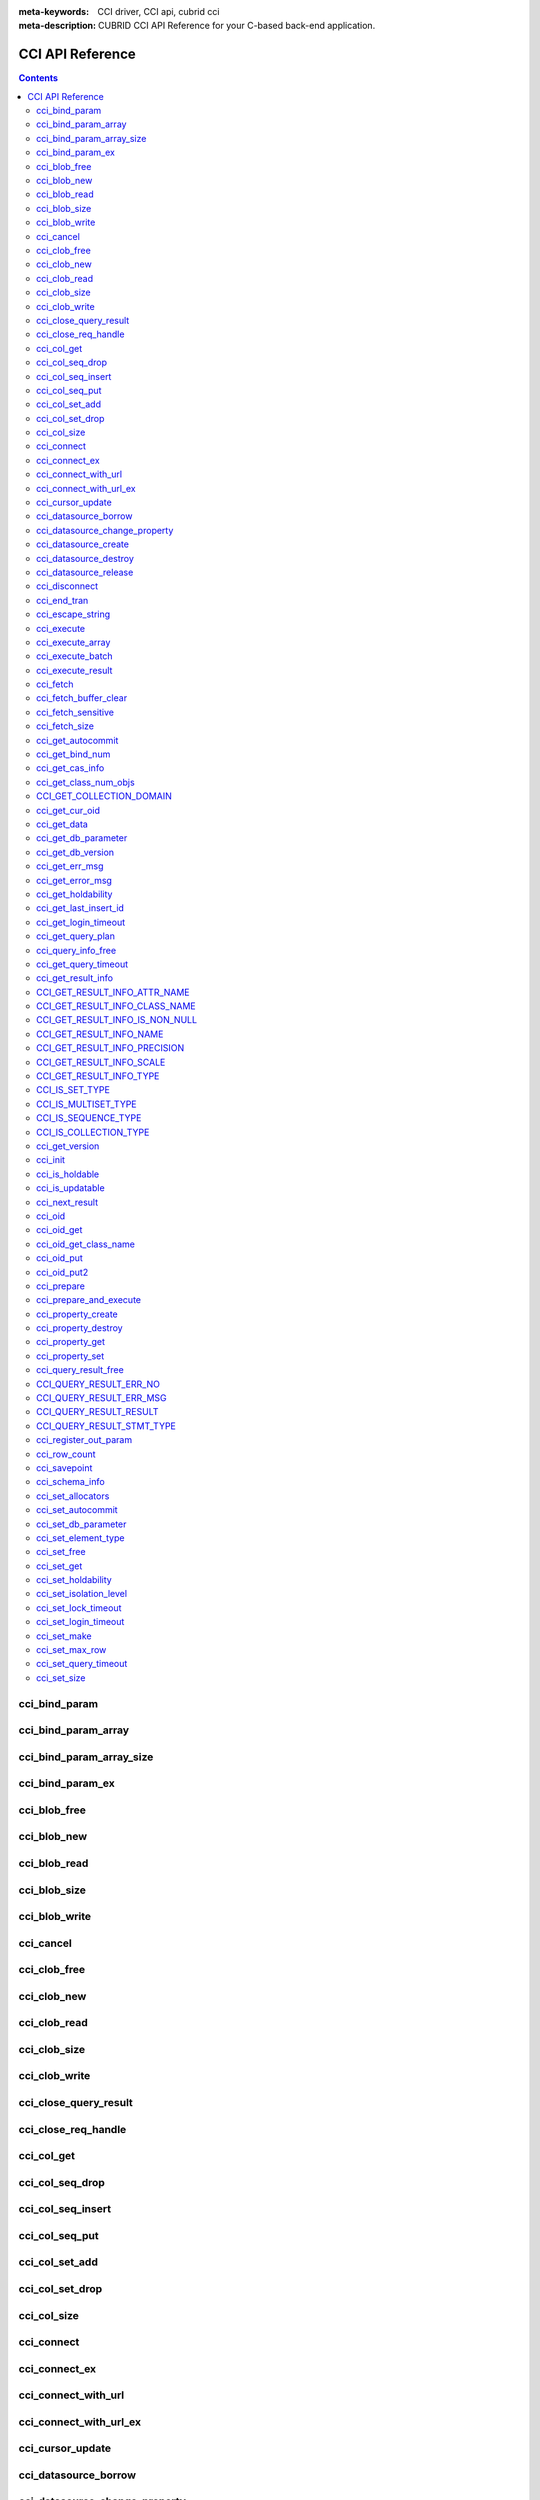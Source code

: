 
:meta-keywords: CCI driver, CCI api, cubrid cci
:meta-description: CUBRID CCI API Reference for your C-based back-end application.

CCI API Reference
=================

.. contents::

cci_bind_param
--------------

.. c:function::    int cci_bind_param (int req_handle, int index, T_CCI_A_TYPE a_type, void *value, T_CCI_U_TYPE u_type, char flag)

    The **cci_bind_param** function binds data in the *bind* variable of prepared statement. This function converts *value* of the given *a_type* to an actual binding type and stores it. Subsequently, whenever :c:func:`cci_execute` is called, the stored data is sent to the server. If **cci_bind_param** () is called multiple times for the same *index*, the latest configured value is valid.

    :param req_handle: (IN) Request handle of a prepared statement
    :param index: (IN) Location of binding; it starts with 1.
    :param a_type: (IN) Data type of *value*
    :param value: (IN) Data value to bind
    :param u_type: (IN) Data type to be applied to the database
    :param flag: (IN) bind_flag(:c:type:`CCI_BIND_PTR`).
    :return: Error code (0: success)
    
        *   **CCI_ER_BIND_INDEX**
        *   **CCI_ER_CON_HANDLE**
        *   **CCI_ER_NO_MORE_MEMORY**
        *   **CCI_ER_REQ_HANDLE**
        *   **CCI_ER_TYPE_CONVERSION**
        *   **CCI_ER_USED_CONNECTION**

    To bind **NULL** to the database, choose one of below settings.

    *   Set the value of *value* to a **NULL** pointer
    *   Set the value of *u_type* to :c:macro:`CCI_U_TYPE_NULL`

    The following shows a part of code to bind NULL.
    
    .. code-block:: c
    
        res = cci_bind_param (req, 2 /* binding index*/, CCI_A_TYPE_STR, NULL, CCI_U_TYPE_STRING, CCI_BIND_PTR);
        
    or
    
    .. code-block:: c
    
        res = cci_bind_param (req, 2 /* binding index*/, CCI_A_TYPE_STR, data, CCI_U_TYPE_NULL, CCI_BIND_PTR);

    can be used.
    
    If **CCI_BIND_PTR** is configured for *flag*, the pointer of *value* variable is copied (shallow copy), but no value is copied. 
    If it is not configured for *flag*, the value of *value* variable is copied (deep copy) by allocating memory. If multiple columns are bound by using the same memory buffer, **CCI_BIND_PTR** must not be configured for the *flag*.

    **T_CCI_A_TYPE** is a C language type that is used in CCI applications for data binding, and consists of primitive types such as int and float, and user-defined types defined by CCI such as **T_CCI_BIT** and **T_CCI_DATE**. The identifier for each type is defined as shown in the table below.

    +-----------------------------+-----------------------------+
    | a_type                      | value type                  |
    +=============================+=============================+
    | **CCI_A_TYPE_STR**          | char \*                     |
    +-----------------------------+-----------------------------+
    | **CCI_A_TYPE_INT**          | int \*                      |
    +-----------------------------+-----------------------------+
    | **CCI_A_TYPE_FLOAT**        | float \*                    |
    +-----------------------------+-----------------------------+
    | **CCI_A_TYPE_DOUBLE**       | double \*                   |
    +-----------------------------+-----------------------------+
    | **CCI_A_TYPE_BIT**          | **T_CCI_BIT** \*            |
    +-----------------------------+-----------------------------+
    | **CCI_A_TYPE_SET**          | **T_CCI_SET**               |
    +-----------------------------+-----------------------------+
    | **CCI_A_TYPE_DATE**         | **T_CCI_DATE** \*           |
    +-----------------------------+-----------------------------+
    | **CCI_A_TYPE_BIGINT**       | int64_t \*                  |
    |                             | (For Windows: __int64 \*)   |
    +-----------------------------+-----------------------------+
    | **CCI_A_TYPE_BLOB**         | **T_CCI_BLOB**              |
    +-----------------------------+-----------------------------+
    | **CCI_A_TYPE_CLOB**         | **T_CCI_CLOB**              |
    +-----------------------------+-----------------------------+

    **T_CCI_U_TYPE** is a column type of database and data bound though the *value* argument is converted into this type. 
    The **cci_bind_param** () function uses two kinds of types to send information which is used to convert U-type data from A-type data; the U-type data can be interpreted by database language and the A-type data can be interpreted by C language.

    There are various A-type data that are allowed by U-type data. For example, **CCI_U_TYPE_INT** can receive **CCI_A_TYPE_STR** as A-type data including **CCI_A_TYPE_INT**. For information on type conversion, see :ref:`implicit-type-conversion`.

    Both **T_CCI_A_TYPE** and **T_CCI_U_TYPE** enum(s) are defined in the **cas_cci.h** file. The definition of each identifier is described in the table below.

    +--------------------------+------------------------------------+
    | u_type                   | Corresponding a_type (default)     |
    +==========================+====================================+
    | **CCI_U_TYPE_CHAR**      | **CCI_A_TYPE_STR**                 |
    +--------------------------+------------------------------------+
    | **CCI_U_TYPE_STRING**    | **CCI_A_TYPE_STR**                 |
    +--------------------------+------------------------------------+
    | **CCI_U_TYPE_BIT**       | **CCI_A_TYPE_BIT**                 |
    +--------------------------+------------------------------------+
    | **CCI_U_TYPE_VARBIT**    | **CCI_A_TYPE_BIT**                 |
    +--------------------------+------------------------------------+
    | **CCI_U_TYPE_NUMERIC**   | **CCI_A_TYPE_STR**                 |
    +--------------------------+------------------------------------+
    | **CCI_U_TYPE_INT**       | **CCI_A_TYPE_INT**                 |
    +--------------------------+------------------------------------+
    | **CCI_U_TYPE_SHORT**     | **CCI_A_TYPE_INT**                 |
    +--------------------------+------------------------------------+
    | **CCI_U_TYPE_FLOAT**     | **CCI_A_TYPE_FLOAT**               |
    +--------------------------+------------------------------------+
    | **CCI_U_TYPE_DOUBLE**    | **CCI_A_TYPE_DOUBLE**              |
    +--------------------------+------------------------------------+
    | **CCI_U_TYPE_DATE**      | **CCI_A_TYPE_DATE**                |
    +--------------------------+------------------------------------+
    | **CCI_U_TYPE_TIME**      | **CCI_A_TYPE_DATE**                |
    +--------------------------+------------------------------------+
    | **CCI_U_TYPE_TIMESTAMP** | **CCI_A_TYPE_DATE**                |
    +--------------------------+------------------------------------+
    | **CCI_U_TYPE_OBJECT**    | **CCI_A_TYPE_STR**                 |
    +--------------------------+------------------------------------+
    | **CCI_U_TYPE_BIGINT**    | **CCI_A_TYPE_BIGINT**              |
    +--------------------------+------------------------------------+
    | **CCI_U_TYPE_DATETIME**  | **CCI_A_TYPE_DATE**                |
    +--------------------------+------------------------------------+
    | **CCI_U_TYPE_BLOB**      | **CCI_A_TYPE_BLOB**                |
    +--------------------------+------------------------------------+
    | **CCI_U_TYPE_CLOB**      | **CCI_A_TYPE_CLOB**                |
    +--------------------------+------------------------------------+
    | **CCI_U_TYPE_ENUM**      | **CCI_A_TYPE_STR**                 |
    +--------------------------+------------------------------------+

    When the string including the date is used as an input parameter of **DATE**, **DATETIME**, or **TIMESTAMP**, "YYYY/MM/DD" or "YYYY-MM-DD" is allowed for the date string type. Therefore, "2012/01/31" or "2012-01-31" is valid, but "01/31/2012" is invalid. The following is an example of having the string that includes the date as an input parameter of the date type.

    .. code-block:: c

        // "CREATE TABLE tbl(aa date, bb datetime)";
         
        char *values[][3] =
        {
            {"1994/11/30", "1994/11/30 20:08:08"},
            {"2008-10-31", "2008-10-31 20:08:08"}
        };
        
        req = cci_prepare(conn, "insert into tbl (aa, bb) values ( ?, ?)", CCI_PREPARE_INCLUDE_OID, &error);
        
        for(i=0; i< 2; i++)
        {
            res = cci_bind_param(req, 1, CCI_A_TYPE_STR, values[i][0], CCI_U_TYPE_DATE, (char)NULL);
            res = cci_bind_param(req, 2, CCI_A_TYPE_STR, values[i][1], CCI_U_TYPE_DATETIME, (char)NULL);
            cci_execute(req, CCI_EXEC_QUERY_ALL, 0, err_buf);
        }

cci_bind_param_array
--------------------

.. c:function:: int cci_bind_param_array(int req_handle, int index, T_CCI_A_TYPE a_type, void *value, int *null_ind, T_CCI_U_TYPE u_type)

    The **cci_bind_param_array** function binds a parameter array for a prepared :c:func:`cci_execute_array` is called, data is sent to the server by the stored *value* pointer. If **cci_bind_param_array** () is called multiple times for the same *index*, the last configured value is valid. If **NULL** is bound to the data, a non-zero value is configured in *null_ind*. If *value* is a **NULL** pointer, or *u_type* is **CCI_U_TYPE_NULL**, all data are bound to **NULL** and the data buffer used by *value* cannot be reused. For the data type of *value* for *a_type*, see the :c:func:`cci_bind_param` function description.

    :param req_handle: (IN) Request handle of the prepared statement
    :param index: (IN) Binding location
    :param a_type: (IN) Data type of *value*
    :param value: (IN) Data value to be bound
    :param null_ind: (IN) **NULL** indicator array (0 : not **NULL**, 1 : **NULL**)
    :param u_type: (IN) Data type to be applied to the database.
    :return: Error code (0: success)
    
        *   **CCI_ER_BIND_INDEX**
        *   **CCI_ER_BIND_ARRAY_SIZE**
        *   **CCI_ER_CON_HANDLE**
        *   **CCI_ER_NO_MORE_MEMORY**
        *   **CCI_ER_REQ_HANDLE**
        *   **CCI_ER_TYPE_CONVERSION**
        *   **CCI_ER_USED_CONNECTION**

cci_bind_param_array_size
-------------------------

.. c:function:: int cci_bind_param_array_size(int req_handle, int array_size)

    The **cci_bind_param_array_size** function determines the size of the array to be used in :c:func:`cci_bind_param_array`. **cci_bind_param_array_size** () must be called first before :c:func:`cci_bind_param_array` is used.

    :param req_handle: Request handle of a prepared statement
    :param array_size: (IN) binding array size
    :return: Error code (0: success)
    
        *   **CCI_ER_CON_HANDLE**
        *   **CCI_ER_REQ_HANDLE**
        *   **CCI_ER_USED_CONNECTION**

cci_bind_param_ex
-----------------

.. c:function:: int cci_bind_param_ex (int req_handle, int index, T_CCI_A_TYPE a_type, void *value, int length, T_CCI_U_TYPE u_type, char flag) 
     
    The **cci_bind_param_ex** function works as the same with :c:func:`cci_bind_param`. However, it has an additional argument, *length*, which specifies the byte length of a string if bound data is a string.
     
    :param req_handle: (IN) Request handle of the prepared statement 
    :param index: (IN) Binding location, starting from 1
    :param a_type: (IN) Data type of *value* 
    :param value: (IN) Data value to be bound
    :param length: (IN) Byte length of a string to be bound
    :param u_type: (IN) Data type to be applied to the database.
    :param flag: (IN) bind_flag(:c:type:`CCI_BIND_PTR`). 
     
    :return: Error code(0: success) 
  
    The *length* argument can be used for binding a string which includes '\\0' as below.
     
    .. code-block:: c 
  
        cci_bind_param_ex(statement, 1, CCI_A_TYPE_STR, "aaa\0bbb", 7, CCI_U_TYPE_STRING, 0); 

cci_blob_free
-------------

.. c:function:: int cci_blob_free(T_CCI_BLOB blob)

    The **cci_blob_free** function frees memory of *blob* struct.

    :return: Error code (0: success)
    
        *   **CCI_ER_INVALID_LOB_HANDLE**

cci_blob_new
------------

.. c:function:: int cci_blob_new(int conn_handle, T_CCI_BLOB* blob, T_CCI_ERROR* error_buf)

    The **cci_blob_new** function creates an empty file where **LOB** data is stored and returns locator referring to the data to *blob* struct.

    :param conn_handle: (IN) Connection handle
    :param blob: (OUT) **LOB** locator
    :param error_buf: (OUT) Error buffer
    :return: Error code (0: success)
    
        *   **CCI_ER_COMMUNICATION**
        *   **CCI_ER_CON_HANDLE**
        *   **CCI_ER_CONNECT**
        *   **CCI_ER_DBMS**
        *   **CCI_ER_INVALID_LOB_HANDLE**
        *   **CCI_ER_LOGIN_TIMEOUT**
        *   **CCI_ER_NO_MORE_MEMORY**
        *   **CCI_ER_USED_CONNECTION**

cci_blob_read
-------------

.. c:function:: int cci_blob_read(int conn_handle, T_CCI_BLOB blob, long start_pos, int length, char *buf, T_CCI_ERROR* error_buf)

    The **cci_blob_read** function reads as much as data from *start_pos* to *length* of the **LOB** data file specified in *blob*; then it stores it in *buf* and returns it.

    :param conn_handle: (IN) Connection handle
    :param blob: (OUT) **LOB** locator
    :param start_pos: (IN) Index location of **LOB** data file
    :param length: (IN) **LOB** data length from buffer
    :param buf: (IN) Data buffer to read
    :param error_buf: (OUT) Error buffer
    :return: Size of read value (>= 0: success), Error code (< 0: error)
    
        *   **CCI_ER_COMMUNICATION**
        *   **CCI_ER_CON_HANDLE**
        *   **CCI_ER_CONNECT**
        *   **CCI_ER_DBMS**
        *   **CCI_ER_INVALID_LOB_HANDLE**
        *   **CCI_ER_INVALID_LOB_READ_POS**
        *   **CCI_ER_LOGIN_TIMEOUT**
        *   **CCI_ER_NO_MORE_MEMORY**
        *   **CCI_ER_QUERY_TIMEOUT**
        *   **CCI_ER_USED_CONNECTION**

cci_blob_size
-------------

.. c:function:: long long cci_blob_size(T_CCI_BLOB* blob)

    The **cci_blob_size** function returns data file size that is specified in *blob*.

    :param blob: (OUT) **LOB** locator
    :return: Size of **BLOB** data file (>= 0: success), Error code (< 0: error)

        *   **CCI_ER_INVALID_LOB_HANDLE**

cci_blob_write
--------------

.. c:function:: int cci_blob_write(int conn_handle, T_CCI_BLOB blob, long start_pos, int length, const char *buf, T_CCI_ERROR* error_buf)

    The **cci_blob_write** function reads as much as data from *buf* to *length* and stores it from *start_pos* of the **LOB** data file specified in *blob*.

    :param conn_handle: (IN) Connection handle
    :param blob: (OUT) **LOB** locator
    :param start_pos: (IN) Index location of **LOB** data file
    :param length: (IN) Data length from buffer
    :param buf: (OUT) Data buffer to write
    :param error_buf: (OUT) Error buffer
    :return: Size of written value (>= 0: success), Error code (< 0: error)

        *   **CCI_ER_COMMUNICATION**
        *   **CCI_ER_CON_HANDLE**
        *   **CCI_ER_CONNECT**
        *   **CCI_ER_DBMS**
        *   **CCI_ER_INVALID_LOB_HANDLE**
        *   **CCI_ER_LOGIN_TIMEOUT**
        *   **CCI_ER_NO_MORE_MEMORY**
        *   **CCI_ER_QUERY_TIMEOUT**
        *   **CCI_ER_USED_CONNECTION**

cci_cancel
----------

.. c:function:: int cci_cancel(int conn_handle)

    Cancel the running query on the other thread. This function executes the same behavior as Statement.cancel() method in JAVA.
    
    :param conn_handle: (IN) Connection handle
    :return: Error code
        
        *    **CCI_ER_COMMUNICATION**
        *    **CCI_ER_CON_HANDLE**
        *    **CCI_ER_CONNECT**

    The following shows how to cancel the query execution of a thread.
    
    .. code-block:: c

        /* gcc -o pthr pthr.c -m64 -I${CUBRID}/include -lnsl ${CUBRID}/lib/libcascci.so -lpthread
        */


        #include <stdio.h>
        #include <cas_cci.h>
        #include <unistd.h>
        #include <pthread.h>
        #include <string.h>
        #include <time.h>

        #define QUERY "select * from db_class A, db_class B, db_class C, db_class D, db_class E"

        static void *thread_main (void *arg);
        static void *execute_statement (int con, char *sql_stmt);

        int
        main (int argc, char *argv[])
        {
            int thr_id = 0, conn_handle = 0, res = 0;
            void *jret;
            pthread_t th;
            char url[1024];
            T_CCI_ERROR error;
            snprintf (url, 1024, "cci:CUBRID:localhost:33000:demodb:PUBLIC::");
    
            conn_handle = cci_connect_with_url_ex (url, NULL, NULL, &error);

            if (conn_handle < 0)
            {
                printf ("ERROR: %s\n", error.err_msg);
                return -1;
            }

            res = pthread_create (&th, NULL, &thread_main, (void *) &conn_handle);

            if (res < 0)
            {
                printf ("thread fork failed.\n");
                return -1;
            }
            else
            {
                printf ("thread started\n");
            }
            sleep (5);
            // If thread_main is still running, below cancels the query of thread_main.
            res = cci_cancel (conn_handle);
            if (res < 0)
            {
                printf ("cci_cancel failed\n");
                return -1;
            }
            else
            {
                printf ("The query was canceled by cci_cancel.\n");
            }
            res = pthread_join (th, &jret);
            if (res < 0)
            {
                printf ("thread join failed.\n");
                return -1;
            }

            printf ("thread_main was cancelled with\n\t%s\n", (char *) jret);
            free (jret);
    
            res = cci_disconnect (conn_handle, &error);
            if (res < 0)
            {
                printf ("ERROR: %s\n", error.err_msg);
              return res;
            }

            return 0;
        }

        void *
        thread_main (void *arg)
        {
            int con = *((int *) arg);
            int ret_val;
            void *ret_ptr;
            T_CCI_ERROR error;

            cci_set_autocommit (con, CCI_AUTOCOMMIT_TRUE);
            ret_ptr = execute_statement (con, QUERY);
            return ret_ptr;
        }

        static void *
        execute_statement (int con, char *sql_stmt)
        {
            int col_count = 1, ind, i, req;
            T_CCI_ERROR error;
            char *buffer;
            char *error_msg;
            int res = 0;
    
            error_msg = (char *) malloc (128);
            if ((req = cci_prepare (con, sql_stmt, 0, &error)) < 0)
            {
                snprintf (error_msg, 128, "cci_prepare ERROR: %s\n", error.err_msg);
                goto conn_err;
            }

            if ((res = cci_execute (req, 0, 0, &error)) < 0)
            {
                snprintf (error_msg, 128, "cci_execute ERROR: %s\n", error.err_msg);
                goto execute_error;
            }
    
            if (res >= 0)
            {
                while (1)
                {
                    res = cci_cursor (req, 1, CCI_CURSOR_CURRENT, &error);
                    if (res == CCI_ER_NO_MORE_DATA)
                    {
                        break;
                    }
                    if (res < 0)
                    {
                        snprintf (error_msg, 128, "cci_cursor ERROR: %s\n",
                            error.err_msg);
                        return error_msg;
                    }

                    if ((res = cci_fetch (req, &error)) < 0)
                    {
                        snprintf (error_msg, 128, "cci_fetch ERROR: %s\n",
                            error.err_msg);
                        return error_msg;
                    }

                    for (i = 1; i <= col_count; i++)
                    {
                        if ((res = cci_get_data (req, i, CCI_A_TYPE_STR, &buffer, &ind)) < 0)
                        {
                            snprintf (error_msg, 128, "cci_get_data ERROR\n");
                            return error_msg;
                        }
                    }
                }
            }

            if ((res = cci_close_query_result (req, &error)) < 0)
            {
                snprintf (error_msg, 128, "cci_close_query_result ERROR: %s\n", error.err_msg);
                return error_msg;
            }
        execute_error:
            if ((res = cci_close_req_handle (req)) < 0)
            {
                snprintf (error_msg, 128, "cci_close_req_handle ERROR\n");
            }
        conn_err:
            return error_msg;
        }

cci_clob_free
-------------

.. c:function:: int cci_clob_free(T_CCI_CLOB clob)

    The **cci_clob_free** function frees memory of **CLOB** struct.

    :param clob: (IN) **LOB** locator
    :return: Error code (0: success)

        *   **CCI_ER_INVALID_LOB_HANDLE**

cci_clob_new
------------

.. c:function:: int cci_clob_new(int conn_handle, T_CCI_CLOB* clob, T_CCI_ERROR* error_buf)

    The **cci_clob_new** function creates an empty file where **LOB** data is stored and returns locator referring to the data to *clob* struct.

    :param conn_handle: ((IN) Connection handle
    :param clob: (OUT) **LOB** locator
    :param error_buf: (OUT) Error buffer
    :return: Error code (0: success)

        *   **CCI_ER_COMMUNICATION**
        *   **CCI_ER_CON_HANDLE**
        *   **CCI_ER_CONNECT**
        *   **CCI_ER_DBMS**
        *   **CCI_ER_INVALID_LOB_HANDLE**
        *   **CCI_ER_LOGIN_TIMEOUT**
        *   **CCI_ER_NO_MORE_MEMORY**
        *   **CCI_ER_USED_CONNECTION**

cci_clob_read
-------------

.. c:function:: int cci_clob_read(int conn_handle, T_CCI_CLOB clob, long start_pos, int length, char *buf, T_CCI_ERROR* error_buf)

    The **cci_clob_read** function reads as much as data from *start_pos* to *length* in the **LOB** data file specified in *clob*; then it stores it in *buf* and returns it.

    :param conn_handle: (IN) Connection handle
    :param clob: (IN) **LOB** locator
    :param start_pos: (IN) Index location of **LOB** data file
    :param length: (IN) **LOB** data length from buffer
    :param buf: (IN) Data buffer to read
    :param error_buf: (OUT) Error buffer
    :return: Size of read value (>= 0: success), Error code (< 0: Error)

        *   **CCI_ER_COMMUNICATION**
        *   **CCI_ER_CON_HANDLE**
        *   **CCI_ER_CONNECT**
        *   **CCI_ER_DBMS**
        *   **CCI_ER_INVALID_LOB_HANDLE**
        *   **CCI_ER_INVALID_LOB_READ_POS**
        *   **CCI_ER_LOGIN_TIMEOUT**
        *   **CCI_ER_NO_MORE_MEMORY**
        *   **CCI_ER_QUERY_TIMEOUT**
        *   **CCI_ER_USED_CONNECTION**

cci_clob_size
-------------

.. c:function:: long long cci_clob_size(T_CCI_CLOB* clob)

    The **cci_clob_size** function returns data file size that is specified in *clob*.

    :param clob: (IN) **LOB** locator
    :return: Size of **CLOB** data file (>= 0: success), Error code (< 0: error)

        *   **CCI_ER_INVALID_LOB_HANDLE**

cci_clob_write
--------------

.. c:function:: int cci_clob_write(int conn_handle, T_CCI_CLOB clob, long start_pos, int length, const char *buf, T_CCI_ERROR* error_buf)

    The **cci_clob_write** function reads as much as data from *buf* to *length* and then stores the value from *start_pos* in **LOB** data file specified in *clob*.

    :param conn_handle: (IN) Connection handle
    :param clob: (IN) **LOB** locator
    :param start_pos: (IN) Index location of **LOB** data file
    :param length: (IN) Data length from buffer
    :param buf: (OUT) Data buffer to write
    :param error_buf: (OUT) Error buffer
    :return: Size of written value (>= 0: success), Error code (< 0: Error)

        *   **CCI_ER_COMMUNICATION**
        *   **CCI_ER_CON_HANDLE**
        *   **CCI_ER_CONNECT**
        *   **CCI_ER_DBMS**
        *   **CCI_ER_INVALID_LOB_HANDLE**
        *   **CCI_ER_LOGIN_TIMEOUT**
        *   **CCI_ER_NO_MORE_MEMORY**
        *   **CCI_ER_QUERY_TIMEOUT**
        *   **CCI_ER_USED_CONNECTION**

cci_close_query_result
----------------------

.. c:function::  int cci_close_query_result(int req_handle, T_CCI_ERROR *err_buf)

    The **cci_close_query_result** funciton closes the resultset returned by :c:func:`cci_execute`, :c:func:`cci_execute_array` or :c:func:`cci_execute_batch`.
    If you run :c:func:`cci_prepare` repeatedly without closing the request handle(req_handle), it is recommended to call this function before calling :c:func:`cci_close_req_handle`.
    
    :param req_handle: (IN) Request handle
    :param err_buf: (OUT) Error buffer
    :return: Error code (0: success)
    
        *   **CCI_ER_CON_HANDLE**
        *   **CCI_ER_COMMUNICATION**
        *   **CCI_ER_DBMS**   
        *   **CCI_ER_NO_MORE_MEMORY**
        *   **CCI_ER_REQ_HANDLE**
        *   **CCI_ER_RESULT_SET_CLOSED**
        *   **CCI_ER_USED_CONNECTION**

cci_close_req_handle
--------------------

.. c:function:: int cci_close_req_handle(int req_handle)

    The **cci_close_req_handle** function closes the request handle obtained by :c:func:`cci_prepare`.

    :param req_handle: (IN) Request handle
    :return: Error code (0: success)

        *   **CCI_ER_CON_HANDLE**
        *   **CCI_ER_REQ_HANDLE**
        *   **CCI_ER_COMMUNICATION**
        *   **CCI_ER_DBMS**
        *   **CCI_ER_NO_MORE_MEMORY**
        *   **CCI_ER_USED_CONNECTION**

cci_col_get
-----------

.. c:function:: int cci_col_get (int conn_handle, char *oid_str, char *col_attr, int *col_size, int *col_type, T_CCI_ERROR *err_buf)

    The **cci_col_get** function gets an attribute value of collection type. If the name of the class is C, and the domain of *set_attr* is set (multiset, sequence), the query looks like as follows:
    
    .. code-block:: sql
    
        SELECT a FROM C, TABLE(set_attr) AS t(a) WHERE C = oid;

    That is, the number of members becomes the number of records.

    :param conn_handle: (IN) Connection handle
    :param oid_str: (IN) oid
    :param col_attr: (IN) Collection attribute name
    :param col_size: (OUT) Collection size (-1 : null)
    :param col_type: (OUT) Collection type (set, multiset, sequence: u_type)
    :param err_buf: (OUT) Database error buffer
    :return: Request handle

        *   **CCI_ER_CON_HANDLE**
        *   **CCI_ER_CONNECT**
        *   **CCI_ER_OBJECT**
        *   **CCI_ER_DBMS**

cci_col_seq_drop
----------------

.. c:function:: int cci_col_seq_drop (int conn_handle, char *oid_str, char *col_attr, int index, T_CCI_ERROR *err_buf)

    The **cci_col_seq_drop** function drops the index-th (base: 1) member of the sequence attribute values. The following example shows how to drop the first member of the sequence attribute values. ::

        cci_col_seq_drop(conn_handle, oid_str, seq_attr, 1, err_buf);

    :param conn_handle: (IN) Connection handle
    :param oid_str: (IN) oid
    :param col_attr: (IN) Collection attribute name
    :param index: (IN) Index
    :param err_buf: (OUT) Database error buffer
    :return: Error code

        *   **CCI_ER_CON_HANDLE**
        *   **CCI_ER_CONNECT**
        *   **CCI_ER_OBJECT**
        *   **CCI_ER_DBMS**

cci_col_seq_insert
------------------

.. c:function:: int cci_col_seq_insert (int conn_handle, char *oid_str, char *col_attr, int index, char *value, T_CCI_ERROR *err_buf)

    The **cci_col_seq_insert** function inserts one member at the index-th (base: 1) position of the sequence attribute values. The following example shows how to insert "a" at the first position of the sequence attribute values. ::

        cci_col_seq_insert(conn_handle, oid_str, seq_attr, 1, "a", err_buf);

    :param conn_handle: (IN) Connection handle
    :param oid_str: (IN) oid
    :param col_attr: (IN) Collection attribute name
    :param index: (IN) Index
    :param value: (IN) Sequential element (string)
    :param err_buf: (OUT) Database error buffer
    :return: Error code

        *   **CCI_ER_CON_HANDLE**
        *   **CCI_ER_CONNECT**
        *   **CCI_ER_OBJECT**
        *   **CCI_ER_DBMS**

cci_col_seq_put
---------------

.. c:function:: int cci_col_seq_put (int conn_handle, char *oid_str, char *col_attr, int index, char *value, T_CCI_ERROR *err_buf)

    The **cci_col_seq_put** function replaces the index-th (base: 1) member of the sequence attribute values with a new value. The following example shows how to replace the first member of the sequence attributes values with "a". ::

        cci_col_seq_put(conn_handle, oid_str, seq_attr, 1, "a", err_buf);

    :param conn_handle: (IN) Connection handle
    :param oid_str: (IN) oid
    :param col_attr: (IN) Collection attribute name
    :param index: (IN) Index
    :param value: (IN) Sequential value
    :param err_buf: (OUT) Database error buffer
    :return: Error code

        *   **CCI_ER_CON_HANDLE**
        *   **CCI_ER_CONNECT**
        *   **CCI_ER_OBJECT**
        *   **CCI_ER_DBMS**

cci_col_set_add
---------------

.. c:function:: int cci_col_set_add (int conn_handle, char *oid_str, char *col_attr, char *value, T_CCI_ERRROR *err_buf)

    The **cci_col_set_add** function adds one member to the set attribute values. The following example shows how to add "a" to the set attribute values. ::

        cci_col_set_add(conn_handle, oid_str, set_attr, "a", err_buf);

    :param conn_handle: (IN) Connection handle
    :param oid_str: (IN) oid
    :param col_attr: (IN) collection attribute name
    :param value: (IN) set element
    :param err_buf: (OUT) Database error buffer
    :return: Error code

        *   **CCI_ER_CON_HANDLE**
        *   **CCI_ER_CONNECT**
        *   **CCI_ER_OBJECT**
        *   **CCI_ER_DBMS**

cci_col_set_drop
----------------

.. c:function:: int cci_col_set_drop (int conn_handle, char *oid_str, char *col_attr, char *value, T_CCI_ERROR *err_buf)

    The **cci_col_set_drop** function drops one member from the set attribute values. The following example shows how to drop "a" from the set attribute values. ::

        cci_col_set_drop(conn_handle, oid_str, set_attr, "a", err_buf);

    :param conn_handle: (IN) Connection handle
    :param oid_str: (IN) oid
    :param col_attr: (IN) collection attribute name
    :param value: (IN) set element (string)
    :param err_buf: (OUT) Database error buffer
    :return: Error code

        *   **CCI_ER_CON_HANDLE**
        *   **CCI_ER_QUERY_TIMEOUT**
        *   **CCI_ER_LOGIN_TIMEOUT**
        *   **CCI_ER_COMMUNICATION**

cci_col_size
------------

.. c:function:: int cci_col_size (int conn_handle, char *oid_str, char *col_attr, int *col_size, T_CCI_ERROR *err_buf)

    The **cci_col_size** function gets the size of the set (seq) attribute.

    :param conn_handle: (IN) Connection handle
    :param oid_str: (IN) oid
    :param col_attr: (IN) Collection attribute name
    :param col_size: (OUT) Collection size (-1: NULL)
    :param err_buf: Database error buffer
    :return: Error code (0: success)

        *   **CCI_ER_CON_HANDLE**
        *   **CCI_ER_CONNECT**
        *   **CCI_ER_OBJECT**
        *   **CCI_ER_DBMS**

cci_connect
-----------

.. c:function:: int cci_connect(char *ip, int port, char *db_name, char *db_user, char *db_password)

    A connection handle to the database server is assigned and it tries to connect to the server. If it has succeeded, the connection handle ID is returned; if fails, an error code is returned.

    :param ip: (IN) A string that represents the IP address of the server (host name)
    :param port: (IN) Broker port (The port configured in the **$CUBRID/conf/cubrid_broker.conf** file)
    :param db_name: (IN) Database name
    :param db_user: (IN) Database user name
    :param db_passwd: (IN) Database user password
    :return: Success: Connection handle ID (int), Failure: Error code

        *   **CCI_ER_NO_MORE_MEMORY**
        *   **CCI_ER_HOSTNAME**
        *   **CCI_ER_CON_HANDLE**
        *   **CCI_ER_DBMS**
        *   **CCI_ER_COMMUNICATION**
        *   **CCI_ER_CONNECT**

cci_connect_ex
--------------

.. c:function:: int cci_connect_ex(char *ip, int port, char *db_name, char *db_user, char *db_password, T_CCI_ERROR * err_buf)

    The **cci_connect_ex** function returns **CCI_ER_DBMS** error and checks the error details in the database error buffer (*err_buf*) at the same time. In that point, it is different from :c:func:`cci_connect` and the others are the same as the :c:func:`cci_connect` function.

    :param ip: (IN) A string that represents the IP address of the server (host name)
    :param port: (IN) Broker port (The port configured in the **$CUBRID/conf/cubrid_broker.conf** file)
    :param db_name: (IN) Database name
    :param db_user: (IN) Database user name
    :param db_passwd: (IN) Database user password
    :param err_buf: Database error buffer
    :return: Success: Connection handle ID (int), Failure: Error code

        *   **CCI_ER_NO_MORE_MEMORY**
        *   **CCI_ER_HOSTNAME**
        *   **CCI_ER_CON_HANDLE**
        *   **CCI_ER_DBMS**
        *   **CCI_ER_COMMUNICATION**
        *   **CCI_ER_CONNECT**

.. _cci_connect_with_url:

cci_connect_with_url
--------------------

.. c:function:: int cci_connect_with_url (char *url, char *db_user, char *db_password)

    The **cci_connect_with_url** function connects a database by using connection information passed with a *url* argument. If broker's HA feature is used in CCI, you must specify the connection information of the standby broker server with altHosts property, which is used for the failover, in the *url* argument of this function. It returns the ID of a connection handle on success; it returns an error code on failure. For details about HA features of broker, see :ref:`duplexing-brokers`.

    :param url: (IN) A string that contains server connection information. 
    :param db_user: (IN) Database user name. If this is NULL, it becomes <*db_user*> in *url*. If this is an empty string ("") or <*db_user*> in *url* is not specified, DB user name becomes **PUBLIC**.
    :param db_passwd: (IN) Database user password. If this is NULL, <*db_password*> in *url* is used. If <*db_password*> in *url* is not specified, DB password becomes an empty string ("").
    :return: Success: Connection handle ID (int), Failure: Error code

        *   **CCI_ER_NO_MORE_MEMORY**
        *   **CCI_ER_HOSTNAME**
        *   **CCI_ER_INVALID_URL**
        *   **CCI_ER_CON_HANDLE**
        *   **CCI_ER_CONNECT**
        *   **CCI_ER_DBMS**
        *   **CCI_ER_COMMUNICATION**
        *   **CCI_ER_LOGIN_TIMEOUT**

    ::
    
        <url> ::= cci:CUBRID:<host>:<port>:<db_name>:<db_user>:<db_password>:[?<properties>]
         
        <properties> ::= <property> [&<property>]
        <property> ::= altHosts=<alternative_hosts> [ &rcTime=<time>] [ &loadBalance=true|false]
                     |{login_timeout|loginTimeout}=<milli_sec>
                     |{query_timeout|queryTimeout}=<milli_sec>
                     |{disconnect_on_query_timeout|disconnectOnQueryTimeout}=true|false
                     | logFile=<file_name>
                     | logBaseDir=<dir_name>
                     | logSlowQueries=true|false[&slowQueryThresholdMillis=<milli_sec>]
                     | logTraceApi=true|false
                     | logTraceNetwork=true|false
                     | useSSL=true|false
                     | oracleStyleNumberReturn=true|false
         
        <alternative_hosts> ::= <host>:<port> [,<host>:<port>]
         
        <host> := HOSTNAME | IP_ADDR
        <time> := SECOND
        <milli_sec> := MILLI SECOND    

    **altHosts** is the property related to connection target and **loginTimeout**, **queryTimeout**, and **disconnectOnQueryTimeout** are the properties related to timeout; **logSlowQueries**, **logTraceApi**, and **logTraceNetwork** are the properties related to log information configuration for debugging. Note that a property name which is a value to be entered in the *url* argument is not case sensitive.

    *   *host*: A host name or IP address of the master database
    *   *port*: A port number
    *   *db_name*: A name of the database
    *   *db_user*: A name of the database user
    *   *db_password*: A database user password. You cannot include ':' in the password of the *url* string.

    *   **altHosts** = *standby_broker1_host*, *standby_broker2_host*, ...: Specifies the broker information of the standby server, which is used for failover when it is impossible to connect to the active server. You can specify multiple brokers for failover, and the connection to the brokers is attempted in the order listed in **alhosts**.
    
        .. note:: Even if there are **RW** and **RO** together in *ACCESS_MODE** setting of brokers of main host and **altHosts**, application decides the target host to access without the relation for the setting of **ACCESS_MODE**. Therefore, you should define the main host and **altHosts** as considering **ACCESS_MODE** of target brokers.

    *   **rcTime**: After the failure occurred on the first connected broker, the application connects to the broker specified by **altHosts**\(broker failover). Then it attempts to reconnect to the first connected broker at every **rcTime**\(default value: 600 seconds).
    
    *    **loadBalance**: When this value is true, the applications try to connect to the main host and alternative hosts specified with the **altHosts** property as a random order. (default value: false).
    
    *   **login_timeout** | **loginTimeout**: Timeout value (unit: msec.) for database login. Upon timeout, a **CCI_ER_LOGIN_TIMEOUT** (-38) error is returned. The default value is  **30,000**\ (30 sec.). If this value is 0, it means infinite waiting. This value is also applied when internal reconnection occurs after the initial connection.

    *   **query_timeout** | **queryTimeout**: If time specified in these properties has expired when calling :c:func:`cci_prepare`, :c:func:`cci_execute`, etc. a cancellation message for query request which was sent to a server will be delivered and called function returns a **CCI_ER_QUERY_TIMEOUT** (-39) error. The default value is 0. If this value is 0, it means infinite waiting. The value returned upon timeout may vary depending on a value specified in **disconnect_on_query_timeout**. For details, see **disconnect_on_query_timeout**.

        .. note:: If you use :c:func:`cci_execute_batch` or :c:func:`cci_execute_array`\ function, or set **CCI_EXEC_QUERY_ALL** in :c:func:`cci_execute` function to run multiple queries at once, query timeout is applied to one function, not to one query. In other words, if query timeout occurs after the start of a function, a function running is quit.

    *   **disconnect_on_query_timeout** | **disconnectOnQueryTimeout**: Whether to disconnect socket immediately after time for query request has expired. It determines whether to terminate a socket connection immediately or wait for server response after sending cancellation message for query request to a server when calling :c:func:`cci_prepare`, :c:func:`cci_execute`, etc. The default value is **false**, meaning that it will wait for server response. It this value is true, a socket will be closed immediately after sending a cancellation message to a server upon timeout and returns the **CCI_ER_QUERY_TIMEOUT** (-39) error. (If an error occurs on database server side, not on broker side, it returns -1. If you want to view error details, see error codes in "database error buffer." You can get information how to check error codes in :ref:`CCI Error Codes and Error Messages <cci-error-codes>`.) Please note that there is a possibility that a database server does not get a cancellation message and execute a query even after an error is returned.

    *   **logFile**: A log file name for debugging (default value: **cci_** <*handle_id*> **.log**). <*handle_id*> indicates the ID of a connection handle returned by this function.
    
    *   **logBaseDir**: A directory where a debug log file is created. The file name including the path will be logBaseDir/logFile, and the relative path is possible.
    
    *   **logSlowQueries**: Whether to log slow query for debugging (default value: **false**)
    *   **slowQueryThresholdMillis**: Timeout for slow query logging if slow query logging is enabled (default value: **60000**, unit: milliseconds)
    *   **logTraceApi**: Whether to log the start and end of CCI functions
    *   **logTraceNetwork**: Whether to log network data content transferred of CCI functions

    *   **useSSL**: Packet Encryption mode (Default: false)

       *   Packet encryption: useSSL = true
       *   Plain text: useSSL = false

    *   **oracleStyleNumberReturn**: If oracleStyleNumberReturn is true, zeros after the decimal point are removed from double and float type results. If it is false, zeros after the decimal point are not removed.

    **Example** ::

        --connection URL string when a property(altHosts) is specified for HA
        URL=cci:CUBRID:192.168.0.1:33000:demodb:::?altHosts=192.168.0.2:33000,192.168.0.3:33000
         
        --connection URL string when properties(altHosts,rcTime) is specified for HA
        URL=cci:CUBRID:192.168.0.1:33000:demodb:::?altHosts=192.168.0.2:33000,192.168.0.3:33000&rcTime=600
         
        --connection URL string when properties(logSlowQueries,slowQueryThresholdMills, logTraceApi, logTraceNetwork) are specified for interface debugging
        URL = "cci:cubrid:192.168.0.1:33000:demodb:::?logSlowQueries=true&slowQueryThresholdMillis=1000&logTraceApi=true&logTraceNetwork=true"

        --connection URL string when useSSL property specified for encrypted connection
        URL = "cci:cubrid:192.168.0.1:33000:demodb:::?useSSL=true

        --connection URL string when oracleStyleNumberReturn property is specified for remove decimal zeros from the result value
        URL = "cci:cubrid:192.168.0.1:33000:demodb:::?oracleStyleNumberReturn=true

    .. warning::

        * The **useSSL** flag must match with the mode of the broker trying to connect. If encryption mode is different from the server that trying to connect, that connection request will be rejected. Please refer to the following cases that are not allowed.

           *   useSSL=true, connection request will be rejected when the broker is in 'normal mode' (**cubrid_broker.conf**: SSL = OFF)
           *   useSSL=false, connection request will be rejected when the broker is in 'encryption mode' (**cubrid_broker.conf**: SSL = ON)

cci_connect_with_url_ex
-----------------------

.. c:function:: int cci_connect_with_url_ex (char *url, char *db_user, char *db_password, T_CCI_ERROR * err_buf)

    The **cci_connect_with_url_ex** function returns **CCI_ER_DBMS** error and checks the error details in the database error buffer (*err_buf*) at the same time. In that point, it is different from :c:func:`cci_connect_with_url` and the others are the same as the :c:func:`cci_connect_with_url` function. 
    
    :param err_buf: Database error buffer    

.. c:function:: int cci_cursor(int req_handle, int offset, T_CCI_CURSOR_POS origin, T_CCI_ERROR *err_buf)

    The **cci_cursor** function moves the cursor specified in the request handle to access the specific record in the query result executed by :c:func:`cci_execute`. The position of cursor is moved by the values specified in the *origin* and *offset* values. If the position to be moved is not valid, **CCI_ER_NO_MORE_DATA** is returned.

    :param req_handle: (IN) Request handle
    :param offset: (IN) Offset to be moved
    :param origin: (IN) Variable to represent a position. The type is **T_CCI_CURSOR_POS**. **T_CCI_CURSOR_POS** enum consists of **CCI_CURSOR_FIRST**, **CCI_CURSOR_CURRENT** and **CCI_CURSOR_LAST**.
    :param err_buf: (OUT) Database error buffer
    :return: Error code (0: success)

        *   **CCI_ER_REQ_HANDLE**
        *   **CCI_ER_NO_MORE_DATA**
        *   **CCI_ER_COMMUNICATION**

    **Example**

    .. code-block:: c

        //the cursor moves to the first record
        cci_cursor(req, 1, CCI_CURSOR_FIRST, &err_buf);
         
        //the cursor moves to the next record
        cci_cursor(req, 1, CCI_CURSOR_CURRENT, &err_buf);
         
        //the cursor moves to the last record
        cci_cursor(req, 1, CCI_CURSOR_LAST, &err_buf);
         
        //the cursor moves to the previous record
        cci_cursor(req, -1, CCI_CURSOR_CURRENT, &err_buf);

cci_cursor_update
-----------------

.. c:function:: int cci_cursor_update(int req_handle, int cursor_pos, int index, T_CCI_A_TYPE a_type, void *value, T_CCI_ERROR *err_buf)

    The **cci_cursor_update** function updates *cursor_pos* from the value of the *index* -th column to *value*. If the database is updated to **NULL**, *value* becomes **NULL**. For update conditions, see :c:func:`cci_prepare`. The data types of *value* for *a_type* are shown in the table below.
    
    :param req_handle: (IN) Request handle
    :param cursor_pos: (IN) Cursor position
    :param index: (IN) Column index
    :param a_type: (IN) *value* Type
    :param value: (IN) A new value
    :param err_buf: (OUT) Database error buffer
    :return:  Error code (0: success)

        *   **CCI_ER_REQ_HANDLE**
        *   **CCI_ER_TYPE_CONVERSION**
        *   **CCI_ER_ATYPE**

    Data types of *value* for *a_type* are as below.
        
    +-----------------------------+-----------------------------+
    | a_type                      | value type                  |
    +=============================+=============================+
    | **CCI_A_TYPE_STR**          | char \*                     |
    +-----------------------------+-----------------------------+
    | **CCI_A_TYPE_INT**          | int \*                      |
    +-----------------------------+-----------------------------+
    | **CCI_A_TYPE_FLOAT**        | float \*                    |
    +-----------------------------+-----------------------------+
    | **CCI_A_TYPE_DOUBLE**       | double \*                   |
    +-----------------------------+-----------------------------+
    | **CCI_A_TYPE_BIT**          | **T_CCI_BIT** \*            |
    +-----------------------------+-----------------------------+
    | **CCI_A_TYPE_SET**          | **T_CCI_SET**               |
    +-----------------------------+-----------------------------+
    | **CCI_A_TYPE_DATE**         | **T_CCI_DATE** \*           |
    +-----------------------------+-----------------------------+
    | **CCI_A_TYPE_BIGINT**       | int64_t \*                  |
    |                             | (For Windows: __int64 \*)   |
    +-----------------------------+-----------------------------+
    | **CCI_A_TYPE_BLOB**         | **T_CCI_BLOB**              |
    +-----------------------------+-----------------------------+
    | **CCI_A_TYPE_CLOB**         | **T_CCI_CLOB**              |
    +-----------------------------+-----------------------------+

cci_datasource_borrow
---------------------

.. c:function:: T_CCI_CONN cci_datasource_borrow (T_CCI_DATASOURCE *datasource, T_CCI_ERROR *err_buf)

    The **cci_datasource_borrow** function obtains CCI connection to be used in **T_CCI_DATASOURCE** struct.

    :param datasource: (IN) **T_CCI_DATASOURCE** struct pointer in which CCI connection exists
    :param err_buf: (OUT) Error code and message returned upon error occurrence
    :return: Success: CCI connection handler identifier, Failure: -1

    .. seealso:: 
    
        :c:func:`cci_property_create`,
        :c:func:`cci_property_destroy`,
        :c:func:`cci_property_get`,
        :c:func:`cci_property_set`,
        :c:func:`cci_datasource_create`,
        :c:func:`cci_datasource_destroy`,
        :c:func:`cci_datasource_release`,
        :c:func:`cci_datasource_change_property`
        
cci_datasource_change_property
------------------------------

.. c:function:: int cci_datasource_change_property (T_CCI_DATASOURCE *datasource, const char *key, const char *val)
 
    A property name of a DATASOURCE is specified in *key*, a value in *val*. The changed property value by this function is applied to all connections in the *datasource*.
     
    :param datasource: (IN) T_CCI_DATASOURCE struct pointer to obtain CCI connections.
    :param key: (IN) A pointer to the string of a property name
    :param val: (IN) A pointer to the string of a property value
    :return: Error code(0: success)
    
        *   **CCI_ER_NO_MORE_MEMORY**
        *   **CCI_ER_NO_PROPERTY**
        *   **CCI_ER_PROPERTY_TYPE**
    
    The following shows names and values of changeable properties.

    ========================= =========== ============================== =========================================================================================================================
    Property name             Type        Value                          Description
    ========================= =========== ============================== =========================================================================================================================
    default_autocommit        bool        true/false                     Whether auto-commit or not. The default is CCI_DEFAULT_AUTOCOMMIT in cubrid_broker.conf; the default of this is ON(true)
    default_lock_timeout      msec        number                         lock timeout                                                      
    default_isolation         string      See the table of               isolation level. The default is isolation_level in cubrid.conf; the default of this is "READ COMMITTED".
                                          :c:func:`cci_property_set`                                                                     
    login_timeout             msec        number                         login timeout. The default is 0(infinite wait). It can also be used when you call prepare or execute functions; 
                                                                         at this time reconnection can happen.
    ========================= =========== ============================== =========================================================================================================================

    **Example**

    .. code-block:: c
    
        ...
        ps = cci_property_create ();
        ...
        ds = cci_datasource_create (ps, &err);
        ...
        cci_datasource_change_property(ds, "login_timeout", "5000");
        cci_datasource_change_property(ds, "default_lock_timeout", "2000");
        cci_datasource_change_property(ds, "default_isolation", "TRAN_REP_CLASS_COMMIT_INSTANCE");
        cci_datasource_change_property(ds, "default_autocommit", "true");
        ...

    .. seealso:: 
    
        :c:func:`cci_property_create`,
        :c:func:`cci_property_destroy`,
        :c:func:`cci_property_get`,
        :c:func:`cci_property_set`,
        :c:func:`cci_datasource_create`,
        :c:func:`cci_datasource_borrow`,
        :c:func:`cci_datasource_destroy`,
        :c:func:`cci_datasource_release`
        
cci_datasource_create
---------------------

.. c:function:: T_CCI_DATASOURCE * cci_datasource_create (T_CCI_PROPERTIES *properties, T_CCI_ERROR *err_buf)

    The **cci_datasource_create** function creates DATASOURCE of CCI.

    :param properties: (IN) **T_CCI_PROPERTIES** struct pointer in which configuration of struct pointer is stored. Values of properties will be set with :c:func:`cci_property_set`.
    :param err_buf: (OUT) Error buffer. Error code and message returned upon error occurrence
    :return: Success: **T_CCI_DATASOURCE** struct pointer created, Failure: **NULL**

    .. seealso:: 
    
        :c:func:`cci_property_create`,
        :c:func:`cci_property_destroy`,
        :c:func:`cci_property_get`,
        :c:func:`cci_property_set`,
        :c:func:`cci_datasource_borrow`,
        :c:func:`cci_datasource_destroy`,
        :c:func:`cci_datasource_release`,
        :c:func:`cci_datasource_change_property`

cci_datasource_destroy
----------------------

.. c:function:: void cci_datasource_destroy (T_CCI_DATASOURCE *datasource)

    The **cci_datasource_destroy** function destroys DATASOURCE of CCI.

    :param datasource: (IN) **T_CCI_DATASOURCE** struct pointer to be deleted
    :return: void

    .. seealso:: 
    
        :c:func:`cci_property_create`,
        :c:func:`cci_property_destroy`,
        :c:func:`cci_property_get`,
        :c:func:`cci_property_set`,
        :c:func:`cci_datasource_create`,
        :c:func:`cci_datasource_borrow`,
        :c:func:`cci_datasource_release`,
        :c:func:`cci_datasource_change_property`

cci_datasource_release
----------------------

.. c:function:: int cci_datasource_release (T_CCI_DATASOURCE *datasource, T_CCI_CONN conn, T_CCI_ERROR *err_buf)

    The **cci_datasource_release** function returns CCI connection released in **T_CCI_DATASOURCE** struct. If you want to reuse the connection after calling this function, recall :c:func:`cci_datasource_borrow`.

    :param datasource: (IN) **T_CCI_DATASOURCE** struct pointer which returns CCI connection
    :param conn: (IN) CCI connection handler identifier released
    :param err_buf: (OUT) Error buffer(returns error code and error message when an error occurs)
    :return: Success: 1, Failure: 0

    .. seealso:: 
    
        :c:func:`cci_property_create`,
        :c:func:`cci_property_destroy`,
        :c:func:`cci_property_get`,
        :c:func:`cci_property_set`,
        :c:func:`cci_datasource_create`,
        :c:func:`cci_datasource_destroy`,
        :c:func:`cci_datasource_borrow`,
        :c:func:`cci_datasource_change_property`

cci_disconnect
--------------

.. c:function:: int cci_disconnect(int conn_handle, T_CCI_ERROR *err_buf)

    The **cci_disconnect** function disconnects all request handles created for *conn_handle*. If a transaction is being performed, the handles are disconnected after :c:func:`cci_end_tran` is executed.

    :param conn_handle: (IN) Connection handle
    :param err_buf: (OUT) Database error buffer
    :return: Error code (0: success)

        *   **CCI_ER_CON_HANDLE**
        *   **CCI_ER_DBMS**
        *   **CCI_ER_COMMUNICATION**

cci_end_tran
------------

.. c:function:: int cci_end_tran(int conn_handle, char type, T_CCI_ERROR *err_buf)

    The **cci_end_tran** function performs commit or rollback on the current transaction. At this point, all open request handles are terminated and the connection to the database server is disabled. However, even after the connection to the server is disabled, the connection handle remains valid.

    :param conn_handle: (IN) Connection handle
    :param type: (IN) **CCI_TRAN_COMMIT** or **CCI_TRAN_ROLLBACK**
    :param err_buf: (OUT) Database error buffer
    :return: Error code (0: success)

        *   **CCI_ER_CON_HANDLE**
        *   **CCI_ER_DBMS**
        *   **CCI_ER_COMMUNICATION**
        *   **CCI_ER_TRAN_TYPE**

    You can configure the default value of auto-commit mode by using :ref:`CCI_DEFAULT_AUTOCOMMIT <cci_default_autocommit>` broker parameter upon startup of an application. If configuration on broker parameter is omitted, the default value is **ON**; use the :c:func:`cci_set_autocommit` function to change auto-commit mode within an application. If auto-commit mode is **OFF**, you must explicitly commit or roll back transaction by using the :c:func:`cci_end_tran` function.

cci_escape_string
-----------------

.. c:function:: long cci_escape_string(int conn_handle, char *to, const char *from, unsigned long length, T_CCI_ERROR *err_buf)

    Converts the input string to a string that can be used in the CUBRID query. The following parameters are specified in this function: connection handle or **no_backslash_escapes** setting value, output string pointer, input string pointer, the length of the input string, and the address of the **T_CCI_ERROR** struct variable.

    :param conn_handle: (IN) connection handle or **no_backslash_escapes** setting value. When a connection handle is given, the **no_backslash_escapes** parameter value is read to determine how to convert. Instead of the connection handle, **CCI_NO_BACKSLASH_ESCAPES_TRUE** or **CCI_NO_BACKSLASH_ESCAPES_FALSE** value can be sent to determine how to convert.
    :param to: (OUT) Result string
    :param from: (IN) Input string
    :param length: (IN) Maximum byte length of the input string
    :param err_buf: (OUT) Database error buffer
    :return: Success: Byte length of the changed string, Failure: Error Code
    
        *   **CCI_ER_CON_HANDLE**
        *   **CCI_ER_COMMUNICATION**

    When the system parameter **no_backslash_escapes** is yes (default) or when the **CCI_NO_BACKSLASH_ESCAPES_TRUE** value is sent to the connection handle location, the string is converted to the following characters.

    *   ' (single quote) => ' + ' (escaped single quote)

    When the system parameter **no_backslash_escapes** is no or when the **CCI_NO_BACKSLASH_ESCAPES_FALSE** value is sent to the connection handle location, the string is converted to the following characters:

    *   \\n (new line character, ASCII 10) => \\ + n (backslash + Alphabet n)
    *   \\r (carriage return, ASCII 13) => \\ + r (backslash + Alphabet r)
    *   \\0 (ASCII 0) => \\ + 0 (backslash + 0(ASCII 48)
    *   \\  (backslash) => \\ + \\

    You can assign the space where the result string will be saved by using the *length* parameter. It will take as much as the byte length of the maximum input string * 2 + 1.

cci_execute
-----------

.. c:function:: int cci_execute(int req_handle, char flag, int max_col_size, T_CCI_ERROR *err_buf)

    The **cci_execute** function executes the SQL statement (prepared statement) that has executed :c:func:`cci_prepare`. A request handle, *flag*, the maximum length of a column to be fetched, and the address of a **T_CCI_ERROR** construct variable in which error information being stored are specified as arguments.

    :param req_handle: (IN) Request handle of the prepared statement
    :param flag: (IN) exec flag ( **CCI_EXEC_QUERY_ALL** )
    :param max_col_size: (IN) The maximum length of a column to be fetched when it is a string data type in bytes. If this value is 0, full length is fetched.
    :param err_buf: (OUT) Database error buffer
    :return: 
      * **SELECT** : Returns the number of results
      * **INSERT**, **UPDATE** : Returns the number of rows reflected
      * Others queries : 0
      * Failure : Error code
      
        *   **CCI_ER_REQ_HANDLE**
        *   **CCI_ER_BIND**
        *   **CCI_ER_DBMS**
        *   **CCI_ER_COMMUNICATION**
        *   **CCI_ER_QUERY_TIMEOUT**
        *   **CCI_ER_LOGIN_TIMEOUT**
  
    Through a *flag*, the way of query execution can be set as all queries or the first one.
    
    .. note::
    
        In 2008 R4.4 and from 9.2, CUBRID does not support setting the *flag* as **CCI_EXEC_ASYNC**, which brings the results as an asynchronous method.

    If the *flag* is set to **CCI_EXEC_QUERY_ALL**, all prepared queries(separated by semicolon) are executed. If not, only the first query is executed.
    
    If the *flag* is set to **CCI_EXEC_QUERY_ALL**, the following rules are applied.
    
    *   The return value is the result of the first query.
    *   If an error occurs in any query, the execution is processed as a failure.
    *   For a query composed of in a query composed of q1; q2; q3, even if an error occurs in q2 after q1 succeeds the execution, the result of q1 remains valid. That is, the previous successful query executions are not rolled back when an error occurs.
    *   If a query is executed successfully, the result of the second query can be obtained using :c:func:`cci_next_result`.

    *max_col_size* is a value that is used to determine the maximum length of a column to be sent to a client when the columns of the prepared statement are **CHAR**, **VARCHAR**, **BIT** or **VARBIT**. If this value is 0, full length is fetched.

cci_execute_array
-----------------

.. c:function:: int cci_execute_array(int req_handle, T_CCI_QUERY_RESULT **query_result, T_CCI_ERROR *err_buf)

    If more than one value is bound to the prepared statement, this gets the values of the variables to be bound and executes the query by binding each value to the variable.

    :param req_handle: (IN) Request handle of the prepared statement
    :param query_result: (OUT) Query results
    :param err_buf: (OUT) Database error buffer
    :return: 
         * Success: The number of executed queries (it has nothing to do with query execution success/failure.)
         * Failure: Negative number
    
            *   **CCI_ER_REQ_HANDLE**
            *   **CCI_ER_BIND**
            *   **CCI_ER_DBMS**
            *   **CCI_ER_COMMUNICATION**
            *   **CCI_ER_QUERY_TIMEOUT**
            *   **CCI_ER_LOGIN_TIMEOUT**
       
    To bind the data, call the :c:func:`cci_bind_param_array_size` function to specify the size of the array, bind each value to the variable by using the :c:func:`cci_bind_param_array` function, and execute the query by calling the :c:func:`cci_execute_array` function. The query result will be stored on the array of **T_CCI_QUERY_RESULT** structure.

    :c:func:`cci_execute_array` function returns the results of queries to the *query_result* variable. You can use below macros to get the result of each query. In the macro, note that the validation check for each parameter entered is not performed. 
    
    After using the query_result variable, you must delete the query_result by using the :c:func:`cci_query_result_free` function.

    +---------------------------------------+---------------------------------+---------------------------------+
    | Macro                                 | Return Type                     | Description                     |
    +=======================================+=================================+=================================+
    | :c:macro:`CCI_QUERY_RESULT_RESULT`    | int                             | the number of affected rows     |
    |                                       |                                 | or error identifier             |
    |                                       |                                 | (-1: CAS error, -2: DBMS error) |    
    +---------------------------------------+---------------------------------+---------------------------------+
    | :c:macro:`CCI_QUERY_RESULT_ERR_NO`    | int                             | error number about a query      |
    +---------------------------------------+---------------------------------+---------------------------------+
    | :c:macro:`CCI_QUERY_RESULT_ERR_MSG`   | char \*                         | error message about a query     |
    +---------------------------------------+---------------------------------+---------------------------------+
    | :c:macro:`CCI_QUERY_RESULT_STMT_TYPE` | int(**T_CCI_CUBRID_STMT** enum) | type of a query statement       |
    +---------------------------------------+---------------------------------+---------------------------------+
    
    If autocommit mode is on, each query in the array is committed after executing.
    
    .. note:: 
    
        *   In the previous version of 2008 R4.3, if the autocommit mode is on, all queries in the array were committed after all of them are executed.  From 2008 R4.3 version, the transaction is committed every time when a query is executed.
        *   In autocommit mode off, if the general error occurs during executing one of the queries in the array on the cci_execute_array function which does a batch processing of the queries, the query with an error is ignored and the next query is executed continuously. But if the deadlock occurs, the error occurs as rolling back the transaction. 
    
    .. code-block:: c

        char *query =
            "update participant set gold = ? where host_year = ? and nation_code = 'KOR'";
        int gold[2];
        char *host_year[2];
        int null_ind[2];
        T_CCI_QUERY_RESULT *result;
        int n_executed;
        ...
         
        req = cci_prepare (con, query, 0, &cci_error);
        if (req < 0)
        {
            printf ("prepare error: %d, %s\n", cci_error.err_code, cci_error.err_msg);
            goto handle_error;
        }
         
        gold[0] = 20;
        host_year[0] = "2004";
         
        gold[1] = 15;
        host_year[1] = "2008";
         
        null_ind[0] = null_ind[1] = 0;
        error = cci_bind_param_array_size (req, 2);
        if (error < 0)
        {
            printf ("bind_param_array_size error: %d\n", error);
            goto handle_error;
        }
         
        error =
            cci_bind_param_array (req, 1, CCI_A_TYPE_INT, gold, null_ind, CCI_U_TYPE_INT);
        if (error < 0)
        {
            printf ("bind_param_array error: %d\n", error);
            goto handle_error;
        }
        error =
            cci_bind_param_array (req, 2, CCI_A_TYPE_STR, host_year, null_ind, CCI_U_TYPE_INT);
        if (error < 0)
        {
            printf ("bind_param_array error: %d\n", error);
            goto handle_error;
        }
         
        n_executed = cci_execute_array (req, &result, &cci_error);
        if (n_executed < 0)
        {
            printf ("execute error: %d, %s\n", cci_error.err_code, cci_error.err_msg);
            goto handle_error;
        }
        for (i = 1; i <= n_executed; i++)
        {
            printf ("query %d\n", i);
            printf ("result count = %d\n", CCI_QUERY_RESULT_RESULT (result, i));
            printf ("error message = %s\n", CCI_QUERY_RESULT_ERR_MSG (result, i));
            printf ("statement type = %d\n",
                    CCI_QUERY_RESULT_STMT_TYPE (result, i));
        }
        error = cci_query_result_free (result, n_executed);
        if (error < 0)
        {
            printf ("query_result_free: %d\n", error);
            goto handle_error;
        }
        error = cci_end_tran(con, CCI_TRAN_COMMIT, &cci_error);
        if (error < 0)
        {
            printf ("end_tran: %d, %s\n", cci_error.err_code, cci_error.err_msg);
            goto handle_error;
        }

cci_execute_batch
-----------------

.. c:function:: int cci_execute_batch(int conn_handle, int num_sql_stmt, char **sql_stmt, T_CCI_QUERY_RESULT **query_result, T_CCI_ERROR *err_buf)

    In CCI, multiple jobs can be processed simultaneously when using DML queries such as **INSERT** / **UPDATE** / **DELETE**. :c:macro:`CCI_QUERY_RESULT_RESULT` and :c:func:`cci_execute_batch` functions can be used to execute such batch jobs. Note that prepared statements cannot be used in the :c:func:`cci_execute_batch` function. The query result will be stored on the array of **T_CCI_QUERY_RESULT** structure.

    :param conn_handle: (IN) Connection handle
    :param num_sql_stmt: (IN)  The number of *sql_stmt*
    :param sql_stmt: (IN) SQL statement array
    :param query_result: (OUT) The results of *sql_stmt*
    :param err_buf: (OUT) Database error buffer
    :return: 
         * Success: The number of executed queries (it has nothing to do with query execution success/failure.)
         * Failure: Negative number

            *   **CCI_ER_CON_HANDLE**
            *   **CCI_ER_DBMS**
            *   **CCI_ER_COMMUNICATION**
            *   **CCI_ER_NO_MORE_MEMORY**
            *   **CCI_ER_CONNECT**
            *   **CCI_ER_QUERY_TIMEOUT**
            *   **CCI_ER_LOGIN_TIMEOUT**

    Executes *sql_stmt* as many times as *num_sql_stmt* specified as a parameter and returns the number of queries executed with the query_result variable. You can use :c:macro:`CCI_QUERY_RESULT_RESULT`, c:macro:`CCI_QUERY_RESULT_ERR_NO`, :c:macro:`CCI_QUERY_RESULT_ERR_MSG` and :c:macro:`CCI_QUERY_RESULT_STMT_TYPE` macros to get the result of each query. Regarding the summary of these macros, see the :c:func:`cci_execute_array` function.
    
    Note that the validity check is not performed for each parameter entered in the macro.
    
    After using the *query_result* variable, you must delete the query result by using the :c:func:`cci_query_result_free` function.
    
    If autocommit mode is on, each query in the array is committed after executing.
    
    .. note:: 
    
        *   In the previous version of 2008 R4.3, if the autocommit is on, all queries in the array were committed after all of them are executed. From 2008 R4.3 version, each query in the array is committed right after each running.
        *   If autocommit mode is off, after the general error occurs during executing one of the queries in the array on the cci_execute_batch function which does a batch processing of the queries, the query with an error is ignored and the next query is executed. But if the deadlock occurs, the error occurs as rolling back the transaction. 

    .. code-block:: c

        ...
        char **queries;
        T_CCI_QUERY_RESULT *result;
        int n_queries, n_executed;
        ...
        count = 3;
        queries = (char **) malloc (count * sizeof (char *));
        queries[0] =
            "insert into athlete(name, gender, nation_code, event) values('Ji-sung Park', 'M', 'KOR', 'Soccer')";
        queries[1] =
            "insert into athlete(name, gender, nation_code, event) values('Joo-young Park', 'M', 'KOR', 'Soccer')";
        queries[2] =
            "select * from athlete order by code desc limit 2";
            
        //calling cci_execute_batch()
        n_executed = cci_execute_batch (con, count, queries, &result, &cci_error);
        if (n_executed < 0)
        {
            printf ("execute_batch: %d, %s\n", cci_error.err_code, cci_error.err_msg);
            goto handle_error;
        }
        printf ("%d statements were executed.\n", n_executed);
        
        for (i = 1; i <= n_executed; i++)
        {
            printf ("query %d\n", i);
            printf ("result count = %d\n", CCI_QUERY_RESULT_RESULT (result, i));
            printf ("error message = %s\n", CCI_QUERY_RESULT_ERR_MSG (result, i));
            printf ("statement type = %d\n",
                    CCI_QUERY_RESULT_STMT_TYPE (result, i));
        }
        
        error = cci_query_result_free (result, n_executed);
        if (error < 0)                                                                                                                            
        {                                                                                                                                       
            printf ("query_result_free: %d\n", error);   
            goto handle_error;
        }
        ...

cci_execute_result
------------------

.. c:function:: int cci_execute_result(int req_handle, T_CCI_QUERY_RESULT **query_result, T_CCI_ERROR *err_buf)

    The **cci_execute_result** function stores the execution results (e.g. statement type, result count) performed by :c:func:`cci_execute` to the array of **T_CCI_QUERY_RESULT** structure. You can use :c:macro:`CCI_QUERY_RESULT_RESULT`, :c:macro:`CCI_QUERY_RESULT_ERR_NO`, :c:macro:`CCI_QUERY_RESULT_ERR_MSG`, :c:macro:`CCI_QUERY_RESULT_STMT_TYPE` macros to get the results of each query. Regarding the summary of these macros, see the :c:func:`cci_execute_array` function.

    Note that the validity check is not performed for each parameter entered in the macro.
    
    The memory of used query results must be released by the :c:func:`cci_query_result_free` function.

    :param req_handle: (IN) Request handle of the prepared statement
    :param query_result: (OUT) Query results
    :param err_buf: (OUT) Database error buffer
    :return: Success: The number of queries, Failure: Negative number

        *   **CCI_ER_REQ_HANDLE**
        *   **CCI_ER_COMMUNICATION**

    .. code-block:: c
    
        ...
        T_CCI_QUERY_RESULT *qr;
        ...
         
        cci_execute( ... );
        res = cci_execute_result(req_h, &qr, &err_buf);
        if (res < 0) 
        {
            /* error */
        }
        else 
        {
            for (i=1 ; i <= res ; i++) 
            {
                result_count = CCI_QUERY_RESULT_RESULT(qr, i);
                stmt_type = CCI_QUERY_RESULT_STMT_TYPE(qr, i);
            }
            cci_query_result_free(qr, res);
        }
        ...

cci_fetch
---------

.. c:function:: int cci_fetch(int req_handle, T_CCI_ERROR *err_buf)

    The **cci_fetch** function fetches the query result executed by :c:func:`cci_execute` from the server-side CAS and stores it to the client buffer. The :c:func:`cci_get_data` function can be used to identify the data of a specific column from the fetched query result.

    :param req_handle: (IN) Request handle
    :param err_buf: (OUT) Database error buffer
    :return: Error code (0: success)

        *   **CCI_ER_REQ_HANDLE**
        *   **CAS_ER_HOLDABLE_NOT_ALLOWED**
        *   **CCI_ER_NO_MORE_DATA**
        *   **CCI_ER_RESULT_SET_CLOSED**
        *   **CCI_ER_DELETED_TUPLE**
        *   **CCI_ER_COMMUNICATION**
        *   **CCI_ER_NO_MORE_MEMORY**

cci_fetch_buffer_clear
----------------------

.. c:function:: int cci_fetch_buffer_clear(int req_handle)

    The **cci_fetch_buffer_clear** function clears the records temporarily stored in the client buffer.

    :param req_handle: Request handle
    :return: Error code (0: success)

        *   **CCI_ER_REQ_HANDLE**

cci_fetch_sensitive
-------------------

.. c:function:: int cci_fetch_sensitive(int req_handle, T_CCI_ERROR *err_buf)

    The **cci_fetch_sensitive** function sends changed values for sensitive column when the **SELECT** query result is delivered. If the results by *req_handle* are not sensitive, they are same as the ones by :c:func:`cci_fetch`. The return value of **CCI_ER_DELETED_TUPLE** means that the given row has been deleted. 
    
    :param req_handle: (IN) Request handle
    :param err_buf: (OUT) Database error buffer
    :return: Error code (0: success)

        *   **CCI_ER_REQ_HANDLE**
        *   **CCI_ER_NO_MORE_DATA**
        *   **CCI_ER_COMMUNICATION**
        *   **CCI_ER_DBMS**
        *   **CCI_ER_DELETED_TUPLE**

    sensitive column means the item that can provide updated value in the **SELECT** list when you re-request the results. For example, if a column is directly used as an item of the **SELECT** list without aggregation operation, this column can be called a sensitive column. 
    
    When you fetch the result again, the sensitive result receive the data from the server, not from the client buffer.

cci_fetch_size
--------------

.. c:function:: int cci_fetch_size(int req_handle, int fetch_size)

    This function is deprecated. Even if it's called, there will be ignored.

cci_get_autocommit
------------------

.. c:function:: CCI_AUTOCOMMIT_MODE cci_get_autocommit(int conn_handle)

    The **cci_get_autocommit** function returns the auto-commit mode currently configured.

    :param conn_handle: (IN) Connection handle
    :return: 
    
        *   **CCI_AUTOCOMMIT_TRUE**: Auto-commit mode is ON
        *   **CCI_AUTOCOMMIT_FALSE**: Auto-commit mode is OFF
        *   **CCI_ER_CON_HANDLE**
        *   **CCI_ER_USED_CONNECTION**

cci_get_bind_num
----------------

.. c:function:: int cci_get_bind_num(int req_handle)

    The **cci_get_bind_num** function gets the number of input bindings. If the SQL statement used during preparation is composed of multiple queries, it represents the number of input bindings used in all queries.

    :param req_handle: (IN) Request handle for the prepared statement
    :return: The number of input bindings

        *   **CCI_ER_REQ_HANDLE**

cci_get_cas_info
----------------

.. c:function:: int cci_get_cas_info (int conn_handle, char *info_buf, int buf_length, T_CCI_ERROR * err_buf) 
  
    Retrieve CAS information which is connected to conn_handle. The string of the below format is returned to the info_buf.
  
    :: 
  
        <host>:<port>,<cas id>,<cas process id> 

    The below is an example.
    
    ::
    
        127.0.0.1:33000,1,12916 
  
    Through CAS ID, you can check the SQL log file of this CAS easily.
  
    For details, see :ref:`sql-log-check`.
         
    :param conn_handle: (IN) connection handle
    :param info_buf: (OUT) connection information buffer
    :param buf_length: (IN) buffer length of the connection information
    :param err_buf: (OUT) Error buffer
    :return: error code
     
        * **CCI_ER_INVALID_ARGS** 
        * **CCI_ER_CON_HANDLE** 

cci_get_class_num_objs
----------------------

.. c:function:: int cci_get_class_num_objs(int conn_handle, char *class_name, int flag, int *num_objs, int *num_pages, T_CCI_ERROR *err_buf)

    The **cci_get_class_num_objs** function gets the number of objects of the *class_name* class and the number of pages being used. If the flag is configured to 1, an approximate value is fetched; if it is configured to 0, an exact value is fetched.

    :param conn_handle: (IN) Connection handle
    :param class_name: (IN) Class name
    :param flag: (IN)  0 or 1
    :param num_objs: (OUT) The number of objects
    :param num_pages: (OUT) The number of pages
    :param err_buf: (OUT) Database error buffer
    :return: Error code (0: success)
    
        *   **CCI_ER_REQ_HANDLE**
        *   **CCI_ER_COMMUNICATION**
        *   **CCI_ER_CONNECT**

CCI_GET_COLLECTION_DOMAIN
-------------------------

.. c:macro:: #define CCI_GET_COLLECTION_DOMAIN(u_type)

    If *u_type* is set, multiset, or sequence type, this macro gets the domain of the set, multiset or sequence. If *u_type* is not a set type, the return value is the same as *u_type*.

    :return: Type (CCI_U_TYPE)

cci_get_cur_oid
---------------

.. c:function:: int cci_get_cur_oid(int req_handle, char *oid_str_buf)

    The **cci_get_cur_oid** function gets OID of the currently fetched records if **CCI_INCLUDE_OID** is configured in execution. The OID is represented in string for a page, slot, or volume.

    :param conn_handle: (IN) Request handle
    :param oid_str_buf: (OUT) OID string
    :return: Error code (0: success)

        *   **CCI_ER_REQ_HANDLE**

cci_get_data
------------

.. c:function:: int cci_get_data(int req_handle, int col_no, int type, void *value, int *indicator)

    The **cci_get_data** function gets the *col_no* -th value from the currently fetched result. 
    
    :param req_handle: (IN) Request handle
    :param col_no: (IN) One-based column index. It starts with 1.
    :param type: (IN) Data type (defined in the **T_CCI_A_TYPE**) of *value* variable
    :param value: (OUT) Variable address for data to be stored. If *type* is one of (CCI_A_TYPE_STR, CCI_A_TYPE_SET, CCI_A_TYPE_BLOB or CCI_A_TYPE_CLOB) and the value of a column is NULL, the *value* will be NULL, too.
    :param indicator: (OUT) **NULL** indicator. (-1 : **NULL**)

     *   If *type* is **CCI_A_TYPE_STR** : -1 is returned in case of **NULL**; the length of string stored in *value* is returned, otherwise.
     *   If *type* is not **CCI_A_TYPE_STR** : -1 is returned in case of **NULL**, 0 is returned, otherwise.

    :return: Error code (0: success)
    
        *   **CCI_ER_REQ_HANDLE**
        *   **CCI_ER_TYPE_CONVERSION**
        *   **CCI_ER_COLUMN_INDEX**
        *   **CCI_ER_ATYPE**

    The *type* of the *value* variable is determined based on the given *type* argument, and the value or the pointer is copied to the *value* variable accordingly. For a value to be copied, the memory for the address to be transferred to the *value* variable must have been previously assigned. Note that if a pointer is copied, a pointer in the application client library is returned, so the value becomes invalid next time the :c:func:`cci_get_data` function is called.

    In addition, the pointer returned by the pointer copy must not be freed. However, if the type is **CCI_A_TYPE_SET**, the memory must be freed by using the :c:func:`cci_set_free` function after using the set because the set is returned after the **T_CCI_SET** type memory is allocated. The following table shows the summary of *type* arguments and data types of their corresponding *value* values.

    +---------------------+------------------------------+-------------------------------------------+
    | type                | value Type                   | Meaning                                   |
    +=====================+==============================+===========================================+
    | CCI_A_TYPE_STR      | char \*\*                    | pointer copy                              |
    +---------------------+------------------------------+-------------------------------------------+
    | CCI_A_TYPE_INT      | int \*                       | value copy                                |
    +---------------------+------------------------------+-------------------------------------------+
    | CCI_A_TYPE_FLOAT    | float \*                     | value copy                                |
    +---------------------+------------------------------+-------------------------------------------+
    | CCI_A_TYPE_DOUBLE   | double \*                    | value copy                                |
    +---------------------+------------------------------+-------------------------------------------+
    | CCI_A_TYPE_BIT      | **T_CCI_BIT** \*             | value copy (pointer copy for each member) |
    +---------------------+------------------------------+-------------------------------------------+
    | CCI_A_TYPE_SET      | **T_CCI_SET** \*             | memory allocation and value copy          |
    +---------------------+------------------------------+-------------------------------------------+
    | CCI_A_TYPE_DATE     | **T_CCI_DATE** \*            | value copy                                |
    +---------------------+------------------------------+-------------------------------------------+
    | CCI_A_TYPE_BIGINT   | int64_t \*                   | value copy                                |
    |                     | (For Windows: __int64 \*)    |                                           |
    +---------------------+------------------------------+-------------------------------------------+
    | CCI_A_TYPE_BLOB     | **T_CCI_BLOB** \*            | memory allocation and value copy          |
    +---------------------+------------------------------+-------------------------------------------+
    | CCI_A_TYPE_CLOB     | **T_CCI_CLOB** \*            | memory allocation and value copy          |
    +---------------------+------------------------------+-------------------------------------------+

    **Remark**

    *   For **LOB** type, if the :c:func:`cci_get_data` function is called, meta data with the **LOB** type column (locator) is displayed. To call data of the **LOB** type column, the :c:func:`cci_blob_read` function should be called.

    The below example shows a part of a code to print out the fetched result with :c:func:`cci_get_data`.
        
    .. code-block:: c
    
        ...
        
        if ((res=cci_get_data(req, i, CCI_A_TYPE_INT, &buffer, &ind))<0) {
            printf( "%s(%d): cci_get_data fail\n", __FILE__, __LINE__);
            goto handle_error;
        }
        if (ind != -1)
                printf("%d \t|", buffer);
        else
                printf("NULL \t|");
        ...
        
cci_get_db_parameter
--------------------

.. c:function:: int cci_get_db_parameter(int conn_handle, T_CCI_DB_PARAM param_name, void *value, T_CCI_ERROR *err_buf)

    The **cci_get_db_parameter** function gets a parameter value specified in the database.

    :param conn_handle: (IN) Connection handle
    :param param_name: (IN) System parameter name
    :param value: (OUT) Parameter value
    :param err_buf: (OUT) Database error buffer
    :return: Error code (0: success)

        *   **CCI_ER_CON_HANDLE**
        *   **CCI_ER_PARAM_NAME**
        *   **CCI_ER_DBMS**
        *   **CCI_ER_COMMUNICATION**
        *   **CCI_ER_CONNECT**

    The data type of *value* for *param_name* is shown in the table below.
    
    +---------------------------------+--------------+----------+
    | param_name                      | value Type   | note     |
    +=================================+==============+==========+
    | **CCI_PARAM_ISOLATION_LEVEL**   | int \*       | get/set  |
    +---------------------------------+--------------+----------+
    | **CCI_PARAM_LOCK_TIMEOUT**      | int \*       | get/set  |
    +---------------------------------+--------------+----------+
    | **CCI_PARAM_MAX_STRING_LENGTH** | int \*       | get only |
    +---------------------------------+--------------+----------+
    | **CCI_PARAM_AUTO_COMMIT**       | int \*       | get only |
    +---------------------------------+--------------+----------+  
    
    In :c:func:`cci_get_db_parameter` and :c:func:`cci_set_db_parameter`, the input/output unit of **CCI_PARAM_LOCK_TIMEOUT** is milliseconds.

    .. warning:: In the earlier version of CUBRID 9.0, you should be careful that the output unit of **CCI_PARAM_LOCK_TIMEOUT** is second.

    **CCI_PARAM_MAX_STRING_LENGTH** is measured in bytes and it gets a value defined in the **MAX_STRING_LENGTH** broker parameter.

cci_get_db_version
------------------

.. c:function:: int cci_get_db_version(int conn_handle, char *out_buf, int out_buf_size)

    The **cci_get_db_version** function gets the Database Management System (DBMS) version.

    :param conn_handle: (IN) Connection handle
    :param out_buf: (OUT) Result buffer
    :param out_buf_size: (IN) *out_buf* size
    :return: Error code (0: success)

        *   **CCI_ER_CON_HANDLE**
        *   **CCI_ER_COMMUNICATION**
        *   **CCI_ER_CONNECT**

cci_get_err_msg
---------------

.. c:function:: int cci_get_err_msg(int err_code, char *msg_buf, int msg_buf_size)

    The **cci_get_err_msg** function stores error messages corresponding to the error code in the error message buffer. For details on error codes and error messages, see :ref:`CCI Error Codes and Error Messages <cci-error-codes>`.

    :param err_code: (IN) Error code
    :param msg_buf: (OUT) Error message buffer
    :param msg_buf_size: (IN) *msg_buf* size
    :return: 0: Success, -1: Failure

    note:: From CUBRID 9.1, CUBRID ensures that all functions which have err_buf parameter store an error value into err_buf parameter, so you don't need to use cci_get_err_msg function if a function has err_buf parameter.
    
        .. code-block:: c
        
            req = cci_prepare (con, query, 0, &err_buf);
            if (req < 0)
            {
                printf ("error: %d, %s\n", err_buf.err_code, err_buf.err_msg);
                goto handle_error;
            }
    
        On the previous version of 9.1, an err_buf value was stored only when CCI_ER_DBMS error occurred. So printing an error message should have been separated by CCI_ER_DBMS error.
        
        .. code-block:: c
        
            req = cci_prepare (con, query, 0, &err_buf);
            if (req < 0)
            {
                if (req == CCI_ER_DBMS)
                {
                    printf ("error: %s\n", err_buf.err_msg);
                }
                else
                {
                    char msg_buf[1024];
                    cci_get_err_msg(req, msg_buf, 1024);
                    printf ("error: %s\n", msg_buf);
                }
                goto handle_error;
            }
        
        From 9.1, you can simplify the branch of the above code by using cci_get_error_msg function.
        
        .. code-block:: c

            req = cci_prepare (con, query, 0, &err_buf);
            if (req < 0)
            {
                char msg_buf[1024];
                cci_get_error_msg(req, err_buf, msg_buf, 1024);
                printf ("error: %s\n", msg_buf);
                goto handle_error;
            }

cci_get_error_msg
-----------------

.. c:function:: int cci_get_error_msg(int err_code, T_CCI_ERROR *err_buf, char *msg_buf, int msg_buf_size)

    Saves the error messages corresponding to the CCI error codes in the message buffer. If the value of CCI error code is **CCI_ER_DBMS**, the database error buffer (*err_buf*) receives the error message sent from the data server and saves it in the message buffer(*msg_buf*). For details on error codes and messages, see :ref:`CCI Error Codes and Error Messages <cci-error-codes>`.

    :param err_code: (IN) Error code
    :param err_buf: (IN) Database error buffer
    :param msg_buf: (OUT) Error message buffer
    :param msg_buf_size: (IN) *msg_buf* size
    :return: 0: Success, -1: Failure

cci_get_holdability
-------------------

.. c:function:: int cci_get_holdability(int conn_handle)

    Returns the cursor holdability setting value about the result set from the connection handle. When it is 1, the connection is disconnected or the cursor is holdable until the result set is intentionally closed regardless of commit. When it is 0, the result set is closed when committed and the cursor is not holdable. For more details on cursor holdability, see Cursor Holdability.

    :param conn_handle: (IN) Connection handle
    :return: 0 (not holdable), 1 (holdable)
    
        *   **CCI_ER_CON_HANDLE**

cci_get_last_insert_id
----------------------

.. c:function:: int cci_get_last_insert_id(int conn_handle, void *value, T_CCI_ERROR *err_buf)

    Gets the primary key of the INSERT statement which executed at the last time.
    
    :param conn_handle: (IN) Request handle
    :param value: (OUT) The pointer of the result buffer pointer(char \*\*). It stores the last primary key of INSERT statement executed on the last time. The memory which this pointer indicates doesn't need to be released, because it is the fixed buffer inside the connection handle.
    :param err_buf: (OUT) Error buffer

    :return: Error code (0: success)

        *   **CCI_ER_CON_HANDLE**
        *   **CCI_ER_USED_CONNECTION**
        *   **CCI_ER_INVALID_ARGS**

    .. code-block:: c
    
        #include <stdio.h>
        #include "cas_cci.h"

        int main ()
        {
            int con = 0;
            int req = 0;
    
            int error;
            T_CCI_ERROR cci_error;
    
    
            char *query = "insert into t1 values(NULL);";
            char *value = NULL;
    
            con = cci_connect ("localhost", 33000, "demodb", "dba", "");
    
            if (con < 0)
            {
                printf ("con error\n");
                return;
            }

            req = cci_prepare (con, query, 0, &cci_error);
            if (req < 0)
            {
                printf ("cci_prepare error: %d\n", req);
                printf ("cci_error: %d, %s\n", cci_error.err_code, cci_error.err_msg);
                return;
            }
            error = cci_execute (req, 0, 0, &cci_error);
            if (error < 0)
            {
                printf ("cci_execute error: %d\n", error);
                return;
            }

            error = cci_get_last_insert_id (con, &value, &cci_error);
            if (error < 0)
            {
                printf ("cci_get_last_insert_id error: %d\n", error);
                return;
            }

            printf ("## last insert id: %s\n", value);

            error = cci_close_req_handle (req);
            error = cci_disconnect (con, &cci_error);
            return 0;
        }

cci_get_login_timeout
---------------------

.. c:function:: int cci_get_login_timeout(int conn_handle, int *timeout, T_CCI_ERROR *err_buf)
 
    Return login timeout value to *timeout*.
    
    :param conn_handle: (IN) Connection handle
    :param timeout: (OUT) A pointer to login timeout value(unit: millisecond)
    :param err_buf: (OUT) Error buffer
    :return: Error code (0: success)
 
        *   **CCI_ER_INVALID_ARGS**
        *   **CCI_ER_CON_HANDLE**
        *   **CCI_ER_USED_CONNECTION**
        
cci_get_query_plan
------------------

.. c:function:: int cci_get_query_plan(int req_handle, char **out_buf_p)

    Saves the query plan to the result buffer; the query plan about the request handle which the cci_prepare function returned.
    You can call this function whether to call the cci_execute function or not. 

    After calling the cci_get_query_plan function, if the use of a result buffer ends, you should call the :c:func:`cci_query_info_free` function to release the result buffer created by cci_get_query_plan function.

    ::
        
        char *out_buf;
        ...
        req = cci_prepare (con, query, 0, &cci_error);
        ...
        ret = cci_get_query_plan(req, &out_buf); 
        ...
        printf("plan = %s", out_buf);
        cci_query_info_free(out_buf);
        
    :param req_handle: (IN) Request handle
    :param out_buf_p: (OUT) The pointer of a result buffer pointer
    :return: Error code
        
        *    **CCI_ER_REQ_HANDLE**
        *    **CCI_ER_CON_HANDLE**
        *    **CCI_ER_USED_CONNECTION**
    
    .. seealso:: 
    
        :c:func:`cci_query_info_free`

cci_query_info_free
-------------------

.. c:function:: int cci_query_info_free(char *out_buf)

    Releases the result buffer memory allocated from the :c:func:`cci_get_query_plan` function.

    :param req_handle: (IN) Request handle
    :param out_buf: (OUT) Result buffer pointer
    :return: Error code
    
        *    **CCI_ER_NO_MORE_MEMORY**
        
    .. seealso:: 
    
        :c:func:`cci_get_query_plan`

cci_get_query_timeout
---------------------

.. c:function:: int cci_get_query_timeout (int req_handle)

    The **cci_get_query_timeout** function returns timeout configured for query execution.

    :param req_handle: (IN) Request handle
    :return: Success: Timeout value configured in current request handle (unit: msec.), Failure: Error code
    
        *   CCI_ER_REQ_HANDLE

cci_get_result_info
-------------------

.. c:function:: T_CCI_COL_INFO* cci_get_result_info(int req_handle, T_CCI_CUBRID_STMT *stmt_type, int *num)

    If the prepared statement is **SELECT**, the **T_CCI_COL_INFO** struct that stores the column information about the execution result can be obtained by using this function. If it is not **SELECT**, **NULL** is returned and the *num* value becomes 0.

    :param req_handle: (IN) Request handle for the prepared statement
    :param stmt_type: (OUT) Command type
    :param num: (OUT) he number of columns in the **SELECT** statement (if *stmt_type* is **CUBRID_STMT_SELECT**)
    :return: Success: Result info pointer, Failure: **NULL**

    You can access the **T_CCI_COL_INFO** struct directly to get the column information from the struct, but you can also use a macro to get the information, which is defined as follows. The address of the **T_CCI_COL_INFO** struct and the column index are specified as parameters for each macro. The macro can be called only for the **SELECT** query. Note that the validity check is not performed for each parameter entered in each macro. If the return type of the macro is char*, do not free the memory pointer.

    +--------------------------------------------+------------------+---------------------------+
    | Macro                                      | Return Type      | Meaning                   |
    +============================================+==================+===========================+
    | :c:macro:`CCI_GET_RESULT_INFO_TYPE`        | **T_CCI_U_TYPE** | column type               |
    +--------------------------------------------+------------------+---------------------------+
    | :c:macro:`CCI_GET_RESULT_INFO_SCALE`       | short            | column scale              |
    +--------------------------------------------+------------------+---------------------------+
    | :c:macro:`CCI_GET_RESULT_INFO_PRECISION`   | int              | column precision          |
    +--------------------------------------------+------------------+---------------------------+
    | :c:macro:`CCI_GET_RESULT_INFO_NAME`        | char \*          | column name               |
    +--------------------------------------------+------------------+---------------------------+
    | :c:macro:`CCI_GET_RESULT_INFO_ATTR_NAME`   | char \*          | column attribute name     |
    +--------------------------------------------+------------------+---------------------------+
    | :c:macro:`CCI_GET_RESULT_INFO_CLASS_NAME`  | char \*          | column class name         |
    +--------------------------------------------+------------------+---------------------------+
    | :c:macro:`CCI_GET_RESULT_INFO_IS_NON_NULL` | char (0 or 1)    | whether a column is NULL  |
    +--------------------------------------------+------------------+---------------------------+

    .. code-block:: c
    
        col_info = cci_get_result_info (req, &stmt_type, &col_count);
        if (col_info == NULL)
        {
          printf ("get_result_info error\n");
          goto handle_error;
        }
        
        for (i = 1; i <= col_count; i++)
        {
          printf ("%-12s = %d\n", "type", CCI_GET_RESULT_INFO_TYPE (col_info, i));
          printf ("%-12s = %d\n", "scale",
                  CCI_GET_RESULT_INFO_SCALE (col_info, i));
          printf ("%-12s = %d\n", "precision",
                  CCI_GET_RESULT_INFO_PRECISION (col_info, i));
          printf ("%-12s = %s\n", "name", CCI_GET_RESULT_INFO_NAME (col_info, i));
          printf ("%-12s = %s\n", "attr_name",
                  CCI_GET_RESULT_INFO_ATTR_NAME (col_info, i));
          printf ("%-12s = %s\n", "class_name",
                  CCI_GET_RESULT_INFO_CLASS_NAME (col_info, i));
          printf ("%-12s = %s\n", "is_non_null",
                  CCI_GET_RESULT_INFO_IS_NON_NULL (col_info,i) ? "true" : "false");
        }

CCI_GET_RESULT_INFO_ATTR_NAME
-----------------------------

.. c:macro:: #define CCI_GET_RESULT_INFO_ATTR_NAME(T_CCI_COL_INFO* res_info, int index)

    The **CCI_GET_RESULT_INFO_ATTR_NAME** macro gets the actual attribute name of the *index*-th column of a prepared **SELECT** list. If there is no name for the attribute (constant, function, etc), " " (empty string) is returned. It does not check whether the specified argument, *res_info*, is **NULL** and whether *index* is valid. You cannot delete the returned memory pointer with **free**\ ().

    :param res_info: (IN) A pointer to the column information fetched by :c:func:`cci_get_result_info`
    :param index: (IN) Column index
    :return: Attribute name (char \*)

CCI_GET_RESULT_INFO_CLASS_NAME
------------------------------

.. c:macro:: #define CCI_GET_RESULT_INFO_CLASS_NAME(T_CCI_COL_INFO* res_info, int index)

    The **CCI_GET_RESULT_INFO_CLASS_NAME** macro gets the *index*-th column's class name of a prepared **SELECT** list. It does not check whether the specified argument, *res_info*, is **NULL** and whether *index* is valid. You cannot delete the returned memory pointer with **free** (). The return value can be **NULL**.

    :param res_info: (IN) Column info pointer by :c:func:`cci_get_result_info`
    :param index: (IN) Column index
    :return: Class name (char \*)

CCI_GET_RESULT_INFO_IS_NON_NULL
-------------------------------

.. c:macro:: #define CCI_GET_RESULT_INFO_IS_NON_NULL(T_CCI_COL_INFO* res_info, int index)

    The **CCI_GET_RESULT_INFO_IS_NON_NULL** macro gets a value indicating whether the *index*-th column of a prepared **SELECT** list is nullable. It does not check whether the specified argument, *res_info*, is **NULL** and whether *index* is valid.

    When a column of a **SELECT** list is not a column but an expression, CUBRID cannot judge it's NON_NULL or not; therefore, CCI_GET_RESULT_INFO_IS_NON_NULL macro always returns 0.

    :param res_info: (IN) Column info pointer by :c:func:`cci_get_result_info`
    :param index: (IN) Column index
    :return: 0: nullable, 1: non **NULL**

CCI_GET_RESULT_INFO_NAME
------------------------

.. c:macro:: #define CCI_GET_RESULT_INFO_NAME(T_CCI_COL_INFO* res_info, int index)

    The **CCI_GET_RESULT_INFO_NAME** macro gets the *index*-th column's name of a prepared **SELECT** list. It does not check whether the specified argument, *res_info*, is **NULL** and whether *index* is valid. You cannot delete the returned memory pointer with **free** ().

    :param res_info: (IN) Column info pointer to :c:func:`cci_get_result_info`
    :param index: (IN) Column index
    :return: Column name (char \*)

CCI_GET_RESULT_INFO_PRECISION
-----------------------------

.. c:macro:: #define CCI_GET_RESULT_INFO_PRECISION(T_CCI_COL_INFO* res_info, int index)

    The **CCI_GET_RESULT_INFO_PRECISION** macro gets the *index*-th column's precision of a prepared **SELECT** list. It does not check whether the specified argument, *res_info*, is **NULL** and whether *index* is valid.

    :param res_info: (IN) Column info pointer by :c:func:`cci_get_result_info`
    :param index: (IN) Column index
    :return: precision (int)

CCI_GET_RESULT_INFO_SCALE
-------------------------

.. c:macro:: #define CCI_GET_RESULT_INFO_SCALE(T_CCI_COL_INFO* res_info, int index)

    The **CCI_GET_RESULT_INFO_SCALE** macro gets the *index*-th column's scale of a prepared **SELECT** list. It does not check whether the specified argument, *res_info*, is **NULL** and whether *index* is valid. 
    
    :param res_info: (IN) Column info pointer by :c:func:`cci_get_result_info`
    :param index: (IN) Column index
    :return: scale (int)

CCI_GET_RESULT_INFO_TYPE
------------------------

.. c:macro:: #define CCI_GET_RESULT_INFO_TYPE(T_CCI_COL_INFO* res_info, int index)

    The **CCI_GET_RESULT_INFO_TYPE** macro gets the *index*-th column's type of a prepared **SELECT** list. It does not check whether the specified argument, *res_info*, is **NULL** and whether *index* is valid.

    If you want to check which column is a SET type or not, use :c:macro:`CCI_IS_SET_TYPE`.

    :param res_info: (IN) pointer to the column information fetched by :c:func:`cci_get_result_info`
    :param index: (IN) Column index
    :return: Column type (**T_CCI_U_TYPE**)

CCI_IS_SET_TYPE
---------------

.. c:macro:: #define CCI_IS_SET_TYPE(u_type)

    The CCI_IS_SET_TYPE macro check whether *u_type* is set type.

    :param u_type: (IN)
    :return: 1 : set, 0 : not set

CCI_IS_MULTISET_TYPE
--------------------
.. c:macro:: #define CCI_IS_MULTISET_TYPE(u_type)

    The CCI_IS_SET_TYPE macro check whether *u_type* is multiset type.

    :param u_type: (IN)
    :return: 1 : multiset, 0 : not multiset

CCI_IS_SEQUENCE_TYPE
--------------------

.. c:macro:: #define CCI_IS_SEQUENCE_TYPE(u_type)

    The CCI_IS_SET_TYPE macro check whether *u_type* is sequence type.

    :param u_type: (IN)
    :return: 1 : sequence, 0 : not sequence

CCI_IS_COLLECTION_TYPE
----------------------

.. c:macro:: #define CCI_IS_COLLECTION_TYPE(u_type)

    The CCI_IS_SET_TYPE macro check whether *u_type* is collection (set, multiset, sequence) type.

    :param u_type: (IN)
    :return: 1 : collection (set, multiset, sequence), 0 : not collection

cci_get_version
---------------

.. c:function:: int cci_get_version(int *major, int *minor, int *patch)

    The cci_get_version function gets the version of CCI library. In case of version "9.2.0.0001", 9 is the major version, 2 is the minor version, and 0 is the patch version.

    :param major: (OUT) major version
    :param minor: (OUT) minor version
    :param patch: (OUT) patch version
    :return: Zero without exception (success)

    .. note:: 
    
        In CUBRID for Linux, you can check the file version of CCI library by using the **strings** command. ::

            $ strings /home/usr1/CUBRID/lib/libcascci.so | grep VERSION
            VERSION=9.2.0.0001

cci_init
--------

.. c:function::  void cci_init()

    If you compile the CCI application program for Windows with static linking library(.lib), this function should be called always. In the other cases, this does not need to be called. 

cci_is_holdable
---------------

.. c:function:: int cci_is_holdable(int req_handle)

    The **cci_is_holdable** function returns whether the request handle(req_handle) is holdable or not.

    :param req_handle: (IN) Request handle for the prepared statement
    :return: 
    
        *   1: holdable
        *   0: not holdable
        *   **CCI_ER_REQ_HANDLE**

    .. seealso:: 
    
        :c:func:`cci_prepare`

cci_is_updatable
----------------

.. c:function:: int cci_is_updatable(int req_handle)

    The **cci_is_updatable** function checks the SQL statement executing :c:func:`cci_prepare` can make updatable result set (which means CCI_PREPARE_UPDATABLE is configured in *flag* when executing :c:func:`cci_prepare`).

    :param req_handle: (IN) Request handle for the prepared statement
    :return: 
    
        *   1 : updatable
        *   0 : not updatable
        *   **CCI_ER_REQ_HANDLE**

cci_next_result
---------------

.. c:function:: int cci_next_result(int req_handle, T_CCI_ERROR *err_buf)

    The **cci_next_result** function gets results of next query if **CCI_EXEC_QUERY_ALL** *flag* is set upon :c:func:`cci_execute`. The information about the query fetched by next_result can be obtained with :c:func:`cci_get_result_info`. If next_result is executed successfully, the database is updated with the information of the current query.

    You can execute multiple queries in the written order when **CCI_EXEC_QUERY_ALL** *flag* is set on :c:func:`cci_execute`. At this time, CUBRID brings the first query's result after calling :c:func:`cci_execute`; CUBRID brings the second and the other queries' results after calling **cci_next_result** function. At this time, the column information about the query result can be brought by calling :c:func:`cci_get_result_info` function whenever :c:func:`cci_execute` function or **cci_next_result** function is called.
    
    In other words, when you run Q1, Q2, and Q3 at once with calling :c:func:`cci_prepare` function, the result of Q1 is brought by calling :c:func:`cci_execute`; the result of Q2 or Q3 is brought by calling **cci_next_result**.
    The result of Q1, Q2 or Q3 is brought by calling :c:func:`cci_get_result_info` function for each time.

    .. code-block:: c
    
        sql = "SELECT * FROM athlete; SELECT * FROM nation; SELECT * FROM game";
        req = cci_prepare (con, sql, 0, &error);
        ...
        ret = cci_execute (req, CCI_EXEC_QUERY_ALL, 0, &error);
        res_col_info = cci_get_result_info (req, &cmd_type, &col_count);
        ...
        ret = cci_next_result (req, &error);
        res_col_info = cci_get_result_info (req, &cmd_type, &col_count);
        ...
        ret = cci_next_result (req, &error);
        res_col_info = cci_get_result_info (req, &cmd_type, &col_count);

    :param req_handle: (IN) Request handle of a prepared statement
    :param err_buf: (OUT) Database error buffer        
    :return: 

      *     **SELECT** : The number of results
      *     **INSERT**, **UPDATE** : The number of records reflected
      *     Others : 0
      *     Failure : Error code
    
            *   **CCI_ER_REQ_HANDLE**
            *   **CCI_ER_DBMS**
            *   **CCI_ER_COMMUNICATION**

    The error code **CAS_ER_NO_MORE_RESULT_SET** means that no more result set exists.

cci_oid
-------

.. c:function:: int cci_oid(int conn_handle, T_CCI_OID_CMD cmd, char *oid_str, T_CCI_ERROR *err_buf)

    By the value of `cmd` argument, it executes the following behavior.

    *   CCI_OID_DROP: Deletes the given oid.
    *   CCI_OID_IS_INSTANCE: Checks whether the given oid is an instance oid.
    *   CCI_OID_LOCK_READ: Sets read lock on the given oid.
    *   CCI_OID_LOCK_WRITE: Sets write lock on the given oid.

    :param conn_handle: (IN) Connection handle
    :param cmd: (IN) CCI_OID_DROP, CCI_OID_IS_INSTANCE, CCI_OID_LOCK_READ, CCI_OID_LOCK_WRITE
    :param oid_str:  (IN) oid    
    :param err_buf: (OUT) Database error buffer        
    :return: 

        *   when `cmd` is CCI_OID_IS_INSTANCE
      
            *   0 : Non-instance
            *   1 : Instance
            *   < 0 : error

        *   when `cmd` is CCI_OID_DROP, CCI_OID_LOCK_READ or CCI_OID_LOCK_WRITE
      
            Error code (0: success)
        
            *   **CCI_ER_CON_HANDLE**
            *   **CCI_ER_CONNECT**
            *   **CCI_ER_OID_CMD**
            *   **CCI_ER_OBJECT**
            *   **CCI_ER_DBMS**

cci_oid_get
-----------

.. c:function:: int cci_oid_get(int conn_handle, char *oid_str, char **attr_name, T_CCI_ERROR *err_buf)

    The **cci_oid_get** function gets the attribute values of the given oid. *attr_name* is an array of the attributes, and it must end with **NULL**. If *attr_name* is NULL, the information of all attributes is fetched. The request handle has the same form as when the SQL statement "SELECT attr_name FROM oid_class WHERE oid_class = oid" is executed.

    :param conn_handle: (IN) Connection handle
    :param oid_str: (IN) oid    
    :param attr_name: (IN) A list of attributes    
    :param err_buf: (OUT) Database error buffer
    :return: Success: Request handle, Failure: Error code

        *   **CCI_ER_CON_HANDLE**
        *   **CCI_ER_NO_MORE_MEMORY**
        *   **CCI_ER_CONNECT**

cci_oid_get_class_name
----------------------

.. c:function:: int cci_oid_get_class_name(int conn_handle, char *oid_str, char *out_buf, int out_buf_len, T_CCI_ERROR *err_buf)

    The **cci_oid_get_class_name** function gets the class name of the given oid.

    :param conn_handle: (IN) Connection handle
    :param oid_str: (IN) oid    
    :param out_buf: (OUT) Out buffer
    :param out_buf_len: (IN) *out_buf* length
    :param err_buf: (OUT) Database error buffer    
    :return: Error code

        *   **CCI_ER_CON_HANDLE**
        *   **CCI_ER_CONNECT**
        *   **CCI_ER_OBJECT**
        *   **CCI_ER_DBMS**

cci_oid_put
-----------

.. c:function:: int cci_oid_put(int conn_handle, char *oid_str, char **attr_name, char **new_val_str, T_CCI_ERROR *err_buf)

    The **cci_oid_put** function configures the *attr_name* attribute values of the given oid to *new_val_str*. The last value of *attr_name* must be **NULL**. Any value of any type must be represented as a string. The value represented as a string is applied to the database after being converted depending on the attribute type on the server. To insert a **NULL** value, configure the value of *new_val_str* [i] to **NULL**.

    :param conn_handle: (IN) Connection handle
    :param oid_str: (IN) oid    
    :param attr_name: (IN) The list of attribute names
    :param new_val_str: (IN) The list of new values
    :param err_buf: (OUT) Database error buffer        
    :return: Error code (0: success)

        *   **CCI_ER_CON_HANDLE**
        *   **CCI_ER_CONNECT**

cci_oid_put2
------------

.. c:function:: int cci_oid_put2(int conn_handle, char *oidstr, char **attr_name, void **new_val, int *a_type, T_CCI_ERROR *err_buf)

    The **cci_oid_put2** function sets the *attr_name* attribute values of the given oid to *new_val*. The last value of *attr_name* must be **NULL**. To insert a **NULL** value, set the value of *new_val* [i] to **NULL**.

    :param conn_handle: (IN) Connection handle
    :param oidstr: (IN) oid    
    :param attr_name: (IN) A list of attribute names
    :param new_val: (IN) A new value array
    :param a_type: (IN) *new_val* type array
    :param err_buf: (OUT) Database error buffer        
    :return: Error code (0: success)
    
        *   **CCI_ER_CON_HANDLE**
        *   **CCI_ER_CONNECT**

    The type of *new_val* [i] for *a_type* is shown in the table below.

    **Type of new_val[i] for a_type**

    +-----------------------+------------------------------+
    | Type                  | value type                   |
    +=======================+==============================+
    | **CCI_A_TYPE_STR**    | char \*\*                    |
    +-----------------------+------------------------------+
    | **CCI_A_TYPE_INT**    | int \*                       |
    +-----------------------+------------------------------+
    | **CCI_A_TYPE_FLOAT**  | float \*                     |
    +-----------------------+------------------------------+
    | **CCI_A_TYPE_DOUBLE** | double \*                    |
    +-----------------------+------------------------------+
    | **CCI_A_TYPE_BIT**    | **T_CCI_BIT** \*             |
    +-----------------------+------------------------------+
    | **CCI_A_TYPE_SET**    | **T_CCI_SET** \*             |
    +-----------------------+------------------------------+
    | **CCI_A_TYPE_DATE**   | **T_CCI_DATE** \*            |
    +-----------------------+------------------------------+
    | **CCI_A_TYPE_BIGINT** | int64_t \*                   |
    |                       | (For Windows: __int64 \*)    |
    +-----------------------+------------------------------+

    .. code-block:: c

        char *attr_name[array_size]
        void *attr_val[array_size]
        int a_type[array_size]
        int int_val

        ...

        attr_name[0] = "attr_name0"
        attr_val[0] = &int_val
        a_type[0] = CCI_A_TYPE_INT
        attr_name[1] = "attr_name1"
        attr_val[1] = "attr_val1"
        a_type[1] = CCI_A_TYPE_STR

        ...
        attr_name[num_attr] = NULL

        res = cci_put2(con_h, oid_str, attr_name, attr_val, a_type, &error)

cci_prepare
-----------

.. c:function:: int cci_prepare(int conn_handle, char *sql_stmt, char flag,T_CCI_ERROR *err_buf)

    The :c:func:`cci_prepare` function prepares SQL execution by acquiring request handle for SQL statements. If a SQL statement consists of multiple queries, the preparation is performed only for the first query. With the parameter of this function, an address to **T_CCI_ERROR** where connection handle, SQL statement, *flag*, and error information are stored.

    :param conn_handle: (IN) Connection handle
    :param sql_stmt: (IN) SQL statement
    :param flag: (IN) prepare flag (CCI_PREPARE_UPDATABLE, CCI_PREPARE_INCLUDE_OID, CCI_PREPARE_CALL or CCI_PREPARE_HOLDABLE)
    :param err_buf: (OUT) Database error buffer        
    :return: Success: Request handle ID (int), Failure: Error code
    
        *   **CCI_ER_CON_HANDLE**
        *   **CCI_ER_DBMS**
        *   **CCI_ER_COMMUNICATION**
        *   **CCI_ER_STR_PARAM**
        *   **CCI_ER_NO_MORE_MEMORY**
        *   **CCI_ER_CONNECT**
        *   **CCI_ER_QUERY_TIMEOUT**
        *   **CCI_ER_LOGIN_TIMEOUT**

    **CCI_PREPARE_UPDATABLE**, **CCI_PREPARE_INCLUDE_OID**, **CCI_PREPARE_CALL** or **CCI_PREPARE_HOLDABLE** can be configured in *flag*. If **CCI_PREPARE_UPDATABLE** is configured, updatable resultset is created and **CCI_PREPARE_INCLUDE_OID** is automatically configured. **CCI_PREPARE_UPDATABLE** and **CCI_PREPARE_HOLDABLE** cannot be used simultaneously in *flag*.
    If you want to call the Java Stored Procedure, specify **CCI_PREPARE_CALL** flag into the **cci_prepare** function. You can see an related example on :c:func:`cci_register_out_param`.
    
    The default value of whether to keep result set after commit is cursor holdability. Thus, if you want to configure **CCI_PREPARE_UPDATABLE** in *flag* of :c:func:`cci_prepare`, you should call :c:func:`cci_set_holdability` first before calling :c:func:`cci_prepare` so that cursor cannot be maintained.

    However, not all updatable resultsets are created even though **CCI_PREPARE_UPDATABLE** is configured. So you need to check if the results are updatable by using :c:func:`cci_is_updatable` after preparation. You can use :c:func:`cci_oid_put` or :c:func:`cci_oid_put2` to update result sets.

    The conditions of updatable queries are as follows:
    
    *   Must be **SELECT**.
    *   OID can be included in the query result.
    *   The column to be updated must be the one that belongs to the table specified in the **FROM** clause.

    If **CCI_PREPARE_HOLDABLE** is set, a cursor is held as long as result set is closed or connection is disconnected after the statement is committed(see :ref:`cursor-holding`).

cci_prepare_and_execute
-----------------------

.. c:function:: int cci_prepare_and_execute(int conn_handle, char *sql_stmt, int max_col_size, int *exec_retval, T_CCI_ERROR *err_buf)

    The **cci_prepare_and_execute** function executes the SQL statement immediately and returns a request handle for the SQL statement. A request handle, SQL statement, the maximum length of a column to be fetched, error code, and the address of a **T_CCI_ERROR** construct variable in which error information being stored are specified as arguments. *max_col_size* is a value to configure the maximum length of a column to be sent to a client when the column of a SQL statement is **CHAR**, **VARCHAR**, **BIT**, or **VARBIT**. If this value is 0, full length is fetched.

    :param conn_handle: (IN) Connection handle
    :param sql_stmt: (IN) SQL statement
    :param max_col_size: (IN) The maximum length of a column to be fetched when it is a string data type in bytes. If this value is 0, full length is fetched.
    :param exec_retval: (OUT) Success: Affected rows, Failure: Error code
    :param err_buf: (OUT) Database error buffer        
    :return: Success: Request handle ID (int), Failure: Error code

        *   **CCI_ER_CON_HANDLE**
        *   **CCI_ER_DBMS**
        *   **CCI_ER_COMMUNICATION**
        *   **CCI_ER_STR_PARAM**
        *   **CCI_ER_NO_MORE_MEMORY**
        *   **CCI_ER_CONNECT**
        *   **CCI_ER_QUERY_TIMEOUT**

cci_property_create
-------------------

.. c:function:: T_CCI_PROPERTIES * cci_property_create ()

    The **cci_property_create** function creates **T_CCI_PROPERTIES** struct to configure DATASOURCE of CCI.

    :return: Success: **T_CCI_PROPERTIES** struct pointer in which memory is allocated, Failure: **NULL**

    .. seealso:: 
    
        :c:func:`cci_property_create`,
        :c:func:`cci_property_destroy`,
        :c:func:`cci_property_get`,
        :c:func:`cci_property_set`,
        :c:func:`cci_datasource_create`,
        :c:func:`cci_datasource_destroy`,
        :c:func:`cci_datasource_release`

cci_property_destroy
--------------------

.. c:function:: void cci_property_destroy (T_CCI_PROPERTIES * properties)

    The **cci_property_destroy** function destroys **T_CCI_PROPERTIES** struct.

    :param properties: **T_CCI_PROPERTIES** struct pointer to be destroyed

    .. seealso:: 
    
        :c:func:`cci_property_create`,
        :c:func:`cci_property_destroy`,
        :c:func:`cci_property_get`,
        :c:func:`cci_property_set`,
        :c:func:`cci_datasource_create`,
        :c:func:`cci_datasource_destroy`,
        :c:func:`cci_datasource_release`

cci_property_get
----------------

.. c:function:: char *cci_property_get (T_CCI_PROPERTIES * properties, char *key)

    The **cci_property_get** function retrieves the property value configured in the **T_CCI_PROPERTIES** struct.

    :param properties: **T_CCI_PROPERTIES** struct pointer which gets value corresponding to *key*
    :param key: Name of property to be retrieved (For name and description available properties, see the :c:func:`cci_property_set`)
    :return: Success: String pointer of value corresponding to *key*, Failure: NULL

    .. seealso:: 
    
        :c:func:`cci_property_create`,
        :c:func:`cci_property_destroy`,
        :c:func:`cci_property_get`,
        :c:func:`cci_property_set`,
        :c:func:`cci_datasource_create`,
        :c:func:`cci_datasource_destroy`,
        :c:func:`cci_datasource_release`

cci_property_set
----------------

.. c:function:: int cci_property_set (T_CCI_PROPERTIES *properties, char *key, char *value)

    It configures a property value in **T_CCI_PROPERTIES** struct.
    
    :param properties: **T_CCI_PROPERTIES** struct pointer in which *key* and *value* are stored
    :param key: String pointer of property name
    :param value: String pointer of property value
    :return: Success: 1, Failure: 0

    The property names and its meanings that can be configured in the struct are as follows:

    ============================= =========== =============================================== ==========================================================================================================
    Property name                 Type        Default                                         Description
    ============================= =========== =============================================== ==========================================================================================================
    user                          string                                                      DB user name.
    password                      string                                                      DB user password.
    url                           string                                                      Connection URL. For specifying connection URL string, see :c:func:`cci_connect_with_url`.
    pool_size                     int         10                                              Maximum number of connections which a connection pool can have.
    max_pool_size                 int         pool_size                                       Total number of connections to create when creating an initial datasource. maximum value is INT_MAX.
    max_wait                      msec        1000                                            Maximum waiting time to get connection.
    pool_prepared_statement       bool        false                                           Whether to enable statement pooling. true or false.
    max_open_prepared_statement   int         1000                                            The maximum number of prepared statements to maintain in the statement pool.
    login_timeout                 msec        0(inf.)                                         Login timeout applied when you create a datasource with :c:func:`cci_datasource_create` function        
                                                                                              or internal timeout occurs in prepare/execute function.    
    query_timeout                 msec        0(inf.)                                         Query timeout.
    disconnect_on_query_timeout   bool        no                                              Whether to terminate connection when execution is discarded due to query execution timeout. yes or no.
    default_autocommit            bool        CCI_DEFAULT_AUTOCOMMIT in cubrid_broker.conf    Auto-commit mode specified when a datasource is created by :c:func:`cci_datasource_create` function.
                                                                                              true or false.
    default_isolation             string      isolation_level in cubrid.conf                  Transaction isolation level specified when a datasource is created by :c:func:`cci_datasource_create`  
                                                                                              function. See the below table.
    default_lock_timeout          msec        lock_timeout in cubrid.conf                     lock timeout specified when a datasource is created by :c:func:`cci_datasource_create` function.
    ============================= =========== =============================================== ==========================================================================================================
    
    If the number of prepared statements exceeds **max_open_prepared_statement** value, the oldest prepared statement is released from the statement pool. If you reuse it later, it is added to the statement pool again.
    
    A number of connections which a connection pool can contain is changable by using :c:func:`cci_datasource_change_property` function when it's required, but it cannot exceed **max_pool_size**. You can change this number when you want to handle the limitation of the number of connections. For example, usually set the number less than **max_pool_size**; raise the number when more connections are required than expected; shrink the number again when many connections are not required.
    
    The number of connections which a connection pool can contain is limited until **pool_size**; it's maximum value is **max_pool_size**.
        
    When you set **login_timeout**, **default_autocommit**, **default_isolation** or **default_lock_timeout**, these specified values are used in a connection which is returend when calling :c:func:`cci_datasource_borrow` function.
 
    **login_timeout**, **default_autocommit**, **default_isolation** or **default_lock_timeout** can be changed even after calling :c:func:`cci_datasource_borrow` function. Regarding this, see :c:func:`cci_set_login_timeout`, :c:func:`cci_set_autocommit`, :c:func:`cci_set_isolation_level`, :c:func:`cci_set_lock_timeout`. Changed values by functions which the name starts with **cci_set_** are only applied to the changed connection objects, and after the connection is released, they are restored as the specified values by :c:func:`cci_property_set`. It is restored as the default value when there is no value specified by :c:func:`cci_property_set` function.
    
    .. note:: 
    
        *   When specifying values together in :c:func:`cci_property_set` function and URL string, values specified in :c:func:`cci_property_set` function have the first priority.

        *   **login_timeout** is applied when you create a DATASOURCE object and internal reconnection occurs in :c:func:`cci_prepare` or :c:func:`cci_execute` function. Internal reconnection occurs when you get the connection object from DATASOURCE and from :c:func:`cci_connect`/:c:func:`cci_connect_with_url` function.
        
        *   Creating time of a DATASOURCE object can take more than an internal reconnection time; therefore, you can consider to apply  **login_timeout** differently on these two cases. For example, if you want to set 5000(5 sec.) in the former and 2000(2 sec.) in the later, for the later, use :c:func:`cci_set_login_timeout` after creating a DATASOURCE.

        .. CUBRIDSUS-12567
    
    **default_isolation** has one of the following configuration values. For details on isolation level, see :ref:`set-transaction-isolation-level`.

    +----------------------------+---------------------------------------+
    | isolation_level            | Configuration Value                   |
    +============================+=======================================+
    | SERIALIZABLE               | "TRAN_SERIALIZABLE"                   |
    +----------------------------+---------------------------------------+
    | REPEATABLE READ            | "TRAN_REP_READ"                       |
    +----------------------------+---------------------------------------+
    | READ COMMITTED             | "TRAN_READ_COMMITTED"                 |
    +----------------------------+---------------------------------------+

    DB user's name and password can be specified by the setting of **user** and **password** directly, or by the setting of **user** and **password** in **url**.

    The following shows how to work as the first priority if both are specified.
    
    *   If both are specified, the value of direct setting will be first.
    *   If one of them is NULL, the value which is not NULL is used.
    *   If both are NULL, they are used as NULL value.
    *   If the direct setting value of DB user is NULL then "public" is used, else if the direct setting value of the password is NULL then NULL is used.
    *   If the direct setting value of the password is NULL, it follows the setting of URL.
    
    The following shows that the DB user's name becomes "dba" and the password becomes "cubridpwd".
    
    ::
    
        cci_property_set(ps, "user", "dba");
        cci_property_set(ps, "password", "cubridpwd");
          ...
        cci_property_set(ps, "url", "cci:cubrid:192.168.0.1:33000:demodb:public:mypwd:?logSlowQueries=true&slowQueryThresholdMillis=1000&logTraceApi=true&logTraceNetwork=true");

    .. seealso:: 
    
        :c:func:`cci_property_create`,
        :c:func:`cci_property_destroy`,
        :c:func:`cci_property_get`,
        :c:func:`cci_property_set`,
        :c:func:`cci_datasource_create`,
        :c:func:`cci_datasource_destroy`,
        :c:func:`cci_datasource_release`

cci_query_result_free
---------------------

.. c:function:: int cci_query_result_free(T_CCI_QUERY_RESULT* query_result, int num_query)

    The **cci_query_result_free** function releases query results created by :c:func:`cci_execute_batch`, :c:func:`cci_execute_array` or :c:func:`cci_execute_result` function from memory.

    :param query_result: (IN) Query results to release from memory
    :param num_query: (IN) The number of arrays in *query_result*
    :return: 0: success

    .. code-block:: c

        T_CCI_QUERY_RESULT *qr;
        char **sql_stmt;
         
        ...
         
        res = cci_execute_array(conn, &qr, &err_buf);
         
        ...
         
        cci_query_result_free(qr, res);

CCI_QUERY_RESULT_ERR_NO
-----------------------

.. c:macro:: #define CCI_QUERY_RESULT_ERR_NO(T_CCI_QUERY_RESULT* query_result, int index)

    Since query results performed by :c:func:`cci_execute_batch`, :c:func:`cci_execute_array`, or :c:func:`cci_execute_result` function are stored as an array of **T_CCI_QUERY_RESULT** structure, you need to check the query result for each item of the array.
    
    **CCI_QUERY_RESULT_ERR_NO** fetches the error number for the array item specified as *index*, if it is not an error, it returns 0. 

    :param query_result: (IN) Query result to retrieve
    :param index: (IN) Index of the result array(base :1). It represents a specific location of the result array.
    
    :return: Error number

CCI_QUERY_RESULT_ERR_MSG
------------------------

.. c:macro:: #define CCI_QUERY_RESULT_ERR_MSG(T_CCI_QUERY_RESULT* query_result, int index)

    The **CCI_QUERY_RESULT_ERR_MSG** macro gets error messages about query results executed by :c:func:`cci_execute_batch`, :c:func:`cci_execute_array` or :c:func:`cci_execute_result` function. If there is no error message, this macro returns ""(empty string). It does not check whether the specified argument, *query_result*, is **NULL**, and whether *index* is valid.

    :param query_result: (IN) Query results of to be executed
    :param index: (IN) Column index (base: 1)
    :return: Error message

CCI_QUERY_RESULT_RESULT
-----------------------

.. c:macro:: #define CCI_QUERY_RESULT_RESULT(T_CCI_QUERY_RESULT* query_result, int index)

    The **CCI_QUERY_RESULT_RESULT** macro gets the result count executed by :c:func:`cci_execute_batch`, :c:func:`cci_execute_array` or :c:func:`cci_execute_result` function. It does not check whether the specified argument, *query_result*, is **NULL** and whether *index* is valid.

    :param query_result: (IN) Query results to be retrieved
    :param index: (IN) Column index (base: 1)
    :return: result count

CCI_QUERY_RESULT_STMT_TYPE
--------------------------

.. c:macro:: #define CCI_QUERY_RESULT_STMT_TYPE(T_CCI_QUERY_RESULT* query_result, int index)

    Since query results performed by :c:func:`cci_execute_batch`, :c:func:`cci_execute_array` or :c:func:`cci_execute_result` fuction are stored as an array of T_CCI_QUERY_RESULT  type, you need to check the query result for each item of the array. 
    
    The **CCI_QUERY_RESULT_STMT_TYPE** macro gets the statement type for the array items specified as *index*.
    
    It does not check whether the specified argument, *query_result*, is **NULL** and whether *index* is valid.

    :param query_result: (IN) Query results to be retrieved
    :param index: (IN) Column index (base: 1)
    :return: statement type (**T_CCI_CUBRID_STMT**)

cci_register_out_param
----------------------

.. c:function:: int cci_register_out_param(int req_handle, int index)

    The **cci_register_out_param** function is used to bind the parameters as outbind in Java Stored Procedure. The index value begins from 1.
    To call this function, **CCI_PREPARE_CALL** flag of **cci_prepare** function should be specified.

    :param req_handle: (IN) Request handle
    :return: Error code
            
        *    **CCI_ER_BIND_INDEX**
        *    **CCI_ER_REQ_HANDLE**
        *    **CCI_ER_CON_HANDLE**
        *    **CCI_ER_USED_CONNECTION**
    
    The following shows to print out "Hello, CUBRID" string with Java Stored Procedure.
    
    To use Java Stored Procedure, firstly specify **java_stored_procedure** parameter in cubrid.conf as **yes**, then start the database.
    
    ::
    
        $ vi cubrid.conf
        java_stored_procedure=yes
    
        $ cubrid service start
        $ cubrid server start demodb
    
    Implement and compile the class to be used as Java Stored Procedure.
    
    .. code-block:: java
    
        public class SpCubrid{
            public static void outTest(String[] o) {
                o[0] = "Hello, CUBRID";
            }
        }
        
        %javac SpCubrid.java
    
    Load the compiled Java class into CUBRID.
    
    ::
        
        $ loadjava demodb SpCubrid.class
        
    Register the loaded Java class.
    
    .. code-block:: sql
        
        -- csql> 
        
        CREATE PROCEDURE test_out(x OUT STRING)
        AS LANGUAGE JAVA
        NAME 'SpCubrid.outTest(java.lang.String[] o)';
        
     On the CCI application program, specify **CCI_PREPARE_CALL** flag into the **cci_prepare** function, and bring the fetching result after setting the position of the outbind parameter by calling **cci_register_out_param**.
    
    .. code-block:: c

        // On Linux, compile with "gcc -g -o jsp jsp.c -I$CUBRID/include/ -L$CUBRID/lib/ -lcascci -lpthread"
        
        #include <stdio.h>
        #include <unistd.h>
        #include <cas_cci.h>
        char *cci_client_name = "test";

        int
        main (int argc, char *argv[])
        {
            int con = 0, req = 0, res, ind, i, col_count;
            T_CCI_ERROR error;
            T_CCI_COL_INFO *res_col_info;
            T_CCI_CUBRID_STMT cmd_type;
            char *buffer, db_ver[16];
    
            if ((con = cci_connect ("localhost", 33000, "demodb", "dba", "")) < 0)
            {
                printf ("%s(%d): cci_connect fail\n", __FILE__, __LINE__);
                return -1;
            }

            if ((req = cci_prepare (con, "call test_out(?)", CCI_PREPARE_CALL, &error)) < 0)
            {
                printf ("%s(%d): cci_prepare fail(%d)\n", __FILE__, __LINE__,
                    error.err_code);
                goto handle_error;
            }
            if ((res = cci_register_out_param (req, 1)) < 0)
            {
                printf ("%s(%d): cci_register_out_param fail(%d)\n", __FILE__, __LINE__,
                    error.err_code);
                goto handle_error;
            }
            if ((res = cci_execute (req, 0, 0, &error)) < 0)
            {
              printf ("%s(%d): cci_execute fail(%d)\n", __FILE__, __LINE__,
                    error.err_code);
              goto handle_error;
            }
            res = cci_cursor (req, 1, CCI_CURSOR_CURRENT, &error);
            if (res == CCI_ER_NO_MORE_DATA)
            {
                printf ("%s(%d): cci_cursor fail(%d)\n", __FILE__, __LINE__,
                    error.err_code);
                goto handle_error;
            }

            if ((res = cci_fetch (req, &error) < 0))
            {
                printf ("%s(%d): cci_fetch(%d, %s)\n", __FILE__, __LINE__,
                    error.err_code, error.err_msg);
              goto handle_error;
            }
            if ((res = cci_get_data (req, 1, CCI_A_TYPE_STR, &buffer, &ind)) < 0)
            {
                printf ("%s(%d): cci_get_data fail\n", __FILE__, __LINE__);
                goto handle_error;
            }
            // ind: string length, buffer: a string which came from the out binding parameter of test_out(?) Java SP.
            if (ind != -1) 
                printf ("%d, (%s)\n", ind, buffer);
            else // if ind== -1, then data is NULL
                printf ("NULL\n");

            if ((res = cci_close_query_result (req, &error)) < 0)
            {
                printf ("%s(%d): cci_close_query_result fail(%d)\n", __FILE__, __LINE__, error.err_code);
                goto handle_error;
            }

            if ((res = cci_close_req_handle (req)) < 0)
            {
                printf ("%s(%d): cci_close_req_handle fail\n", __FILE__, __LINE__);
                goto handle_error;
            }

            if ((res = cci_disconnect (con, &error)) < 0)
            {
                printf ("%s(%d): cci_disconnect fail(%d)\n", __FILE__, __LINE__,
                    error.err_code);
                goto handle_error;
            }
            printf ("Program ended!\n");
            return 0;

        handle_error:
            if (req > 0)
                cci_close_req_handle (req);
            if (con > 0)
                cci_disconnect (con, &error);
            printf ("Program failed!\n");
            return -1;
        }

    .. seealso:: 

        :c:func:`cci_prepare`

cci_row_count
-------------

.. c:function:: int cci_row_count(int conn_handle, int *row_count, T_CCI_ERROR * err_buf)

    The **cci_row_count** function gets the number of rows affected by the last executed query.
    
    :param conn_handle: (IN) Connection handle
    :param row_count: (OUT)  The number of rows affected by the last executed query
    :param err_buf: (OUT) Error buffer
    
    :return: Error code
    
        *    **CCI_ER_COMMUNICATION**
        *    **CCI_ER_LOGIN_TIMEOUT**
        *    **CCI_ER_NO_MORE_MEMORY**
        *    **CCI_ER_DBMS**

cci_savepoint
-------------

.. c:function:: int cci_savepoint(int conn_handle, T_CCI_SAVEPOINT_CMD cmd, char* savepoint_name, T_CCI_ERROR *err_buf)

    The **cci_savepoint** function configures savepoint or performs transaction rollback to a specified savepoint. If *cmd* is set to **CCI_SP_SET**, it configures savepoint and if it is set to **CCI_SP_ROLLBACK**, it rolls back transaction to specified savepoint.

    :param conn_handle: (IN) Connection handle
    :param cmd: (IN) CCI_SP_SET or CCI_SP_ROLLBACK
    :param savepoint_name: (IN) Savepoint name
    :param err_buf: (OUT) Database error buffer
    :return: Error code

        *   **CCI_ER_CON_HANDLE**
        *   **CCI_ER_COMMUNICATION**
        *   **CCI_ER_QUERY_TIMEOUT**
        *   **CCI_ER_NO_MORE_MEMORY**
        *   **CCI_ER_DBMS**

    .. code-block:: c

        con = cci_connect( ... );
        ... /* query execute */

        /* Sets the savepoint named "savepoint1" */
        cci_savepoint(con, CCI_SP_SET, "savepoint1", err_buf);

        ... /* query execute */

        /* Rolls back to specified savepoint,"savepoint1" */
        cci_savepoint(con, CCI_SP_ROLLBACK, "savepoint1", err_buf);

cci_schema_info
---------------

.. c:function:: int cci_schema_info(int conn_handle, T_CCI_SCHEMA_TYPE type, char *class_name, char *attr_name, char flag, T_CCI_ERROR *err_buf)

    The **cci_schema_info** function gets schema information. If it is performed successfully, the results are managed by the request handle and can be fetched by fetch and getdata. If you want to retrieve a *class_name* and *attr_name* by using pattern matching of the **LIKE** statement, you should configure *flag*.

    :param conn_handle: (IN) Connection handle
    :param type: (IN) Schema type
    :param class_name: (IN) Class name or NULL
    :param attr_name: (IN) Attribute name or NULL
    :param flag: (IN) Pattern matching flag (**CCI_CLASS_NAME_PATTERN_MATCH** or **CCI_ATTR_NAME_PATTERN_MATCH**)
    :param err_buf: (OUT) Database error buffer
    :return: Success: Request handle, Failure: Error code

        *   **CCI_ER_CON_HANDLE**
        *   **CCI_ER_DBMS**
        *   **CCI_ER_COMMUNICATION**
        *   **CCI_ER_NO_MORE_MEMORY**
        *   **CCI_ER_CONNECT**

    Two types of *flag* s, **CCI_CLASS_NAME_PATTERN_MATCH**, and **CCI_ATTR_NAME_PATTERN_MATCH**, are used for pattern matching; you can configure these two *flag* s by using the OR operator ( | ). To use pattern matching, search by using the **LIKE** statement. For example, to search the information on a column whose *class_name* is "athlete" and *attr_name* is "code," you can enter as follows (in the example, "%code" is entered in the value of *attr_name*). ::

        cci_schema_info(conn, CCI_SCH_ATTRIBUTE, "athlete", "%code", CCI_ATTR_NAME_PATTERN_MATCH, &error);
    
    The table below shows record type for each *type*.

    **Record for Each Type**

    +--------------------------------------------------------------------------------------------------------------------+------------------+--------------------+---------------------+
    | Type                                                                                                               | Column Order     | Column Name        | Column Type         |
    +====================================================================================================================+==================+====================+=====================+
    | CCI_SCH_CLASS                                                                                                      | 1                | NAME               | char \*             |
    |                                                                                                                    +------------------+--------------------+---------------------+
    |                                                                                                                    | 2                | TYPE               | short               |
    |                                                                                                                    |                  |                    |                     |
    |                                                                                                                    |                  |                    | * 0: system class   | 
    |                                                                                                                    |                  |                    | * 1: vclass         |
    |                                                                                                                    |                  |                    | * 2: class          |
    |                                                                                                                    |                  |                    | * 3: proxy          |
    |                                                                                                                    +------------------+--------------------+---------------------+
    |                                                                                                                    | 3                | REMARKS            | char \*             |
    +--------------------------------------------------------------------------------------------------------------------+------------------+--------------------+---------------------+
    | CCI_SCH_VCLASS                                                                                                     | 1                | NAME               | char \*             |
    |                                                                                                                    +------------------+--------------------+---------------------+
    |                                                                                                                    | 2                | TYPE               | short               |
    |                                                                                                                    |                  |                    |                     |
    |                                                                                                                    |                  |                    | * 1: vclass         |
    |                                                                                                                    |                  |                    | * 3: proxy          |
    |                                                                                                                    +------------------+--------------------+---------------------+
    |                                                                                                                    | 3                | REMARKS            | char \*             |
    +--------------------------------------------------------------------------------------------------------------------+------------------+--------------------+---------------------+
    | CCI_SCH_QUERY_SPEC                                                                                                 | 1                | QUERY_SPEC         | char \*             |
    +--------------------------------------------------------------------------------------------------------------------+------------------+--------------------+---------------------+
    | CCI_SCH_ATTRIBUTE                                                                                                  | 1                | NAME               | char \*             |
    |                                                                                                                    +------------------+--------------------+---------------------+
    |                                                                                                                    | 2                | DOMAIN             | short               |
    |                                                                                                                    +------------------+--------------------+---------------------+
    |                                                                                                                    | 3                | SCALE              | short               |
    |                                                                                                                    +------------------+--------------------+---------------------+
    |                                                                                                                    | 4                | PRECISION          | int                 |
    |                                                                                                                    +------------------+--------------------+---------------------+
    |                                                                                                                    | 5                | INDEXED            | short               |
    |                                                                                                                    |                  |                    |                     |
    |                                                                                                                    |                  |                    | 1: indexed          |
    |                                                                                                                    +------------------+--------------------+---------------------+
    |                                                                                                                    | 6                | NON_NULL           | short               |
    |                                                                                                                    |                  |                    |                     |
    |                                                                                                                    |                  |                    | 1: non null         |
    |                                                                                                                    +------------------+--------------------+---------------------+
    |                                                                                                                    | 7                | SHARED             | short               |
    |                                                                                                                    |                  |                    |                     |
    |                                                                                                                    |                  |                    | 1: shared           |
    |                                                                                                                    +------------------+--------------------+---------------------+
    |                                                                                                                    | 8                | UNIQUE             | short               |
    |                                                                                                                    |                  |                    |                     |
    |                                                                                                                    |                  |                    | 1: unique           |
    |                                                                                                                    +------------------+--------------------+---------------------+
    |                                                                                                                    | 9                | DEFAULT            | char \*             |
    |                                                                                                                    +------------------+--------------------+---------------------+
    |                                                                                                                    | 10               | ATTR_ORDER         | int                 |
    |                                                                                                                    |                  |                    |                     |
    |                                                                                                                    |                  |                    | base = 1            |
    |                                                                                                                    +------------------+--------------------+---------------------+
    |                                                                                                                    | 11               | CLASS_NAME         | char \*             |
    |                                                                                                                    +------------------+--------------------+---------------------+
    |                                                                                                                    | 12               | SOURCE_CLASS       | char \*             |
    |                                                                                                                    +------------------+--------------------+---------------------+
    |                                                                                                                    | 13               | IS_KEY             | short               |
    |                                                                                                                    |                  |                    |                     |
    |                                                                                                                    |                  |                    | 1: key              |
    |                                                                                                                    +------------------+--------------------+---------------------+
    |                                                                                                                    | 14               | REMARKS            | char \*             |
    +--------------------------------------------------------------------------------------------------------------------+------------------+--------------------+---------------------+
    | CCI_SCH_CLASS_ATTRIBUTE                                                                                            |                  |                    |                     |
    |                                                                                                                    |                  |                    |                     |
    | When the attribute of the CCI_SCH_CLASS_ATTRIBUTE column is INSTANCE or SHARED,                                    |                  |                    |                     |
    | the order and the name values are identical to those of the column of CCI_SCH_ATTRIBUTE.                           |                  |                    |                     |
    +--------------------------------------------------------------------------------------------------------------------+------------------+--------------------+---------------------+
    | CCI_SCH_CLASS_METHOD                                                                                               | 1                | NAME               | char \*             |
    |                                                                                                                    +------------------+--------------------+---------------------+
    |                                                                                                                    | 2                | RET_DOMAIN         | short               |
    |                                                                                                                    +------------------+--------------------+---------------------+
    |                                                                                                                    | 3                | ARG_DOMAIN         | char \*             |
    +--------------------------------------------------------------------------------------------------------------------+------------------+--------------------+---------------------+
    | CCI_SCH_METHOD_FILE                                                                                                | 1                | METHOD_FILE        | char \*             |
    +--------------------------------------------------------------------------------------------------------------------+------------------+--------------------+---------------------+
    | CCI_SCH_SUPERCLASS                                                                                                 | 1                | CLASS_NAME         | char \*             |
    |                                                                                                                    +------------------+--------------------+---------------------+
    |                                                                                                                    | 2                | TYPE               | short               |
    +--------------------------------------------------------------------------------------------------------------------+------------------+--------------------+---------------------+
    | CCI_SCH_SUBCLASS                                                                                                   | 1                | CLASS_NAME         | char \*             |
    |                                                                                                                    +------------------+--------------------+---------------------+
    |                                                                                                                    | 2                | TYPE               | short               |
    +--------------------------------------------------------------------------------------------------------------------+------------------+--------------------+---------------------+
    | CCI_SCH_CONSTRAINT                                                                                                 | 1                | TYPE               | short               |
    |                                                                                                                    |                  |                    |                     |
    |                                                                                                                    |                  |                    | * 0: unique         |
    |                                                                                                                    |                  |                    | * 1: index          |
    |                                                                                                                    |                  |                    | * 2: reverse unique |
    |                                                                                                                    |                  |                    | * 3: reverse index  |
    |                                                                                                                    +------------------+--------------------+---------------------+
    |                                                                                                                    | 2                | NAME               | char \*             |
    |                                                                                                                    +------------------+--------------------+---------------------+
    |                                                                                                                    | 3                | ATTR_NAME          | char \*             |
    |                                                                                                                    +------------------+--------------------+---------------------+
    |                                                                                                                    | 4                | NUM_PAGES          | int                 |
    |                                                                                                                    +------------------+--------------------+---------------------+
    |                                                                                                                    | 5                | NUM_KEYS           | int                 |
    |                                                                                                                    +------------------+--------------------+---------------------+
    |                                                                                                                    | 6                | PRIMARY_KEY        | short               |
    |                                                                                                                    |                  |                    |                     |
    |                                                                                                                    |                  |                    | * 1: primary key    |
    |                                                                                                                    +------------------+--------------------+---------------------+
    |                                                                                                                    | 7                | KEY_ORDER          | short               |
    |                                                                                                                    |                  |                    |                     |
    |                                                                                                                    |                  |                    | base = 1            |
    |                                                                                                                    +------------------+--------------------+---------------------+
    |                                                                                                                    | 8                | ASC_DESC           | char \*             |
    +--------------------------------------------------------------------------------------------------------------------+------------------+--------------------+---------------------+
    | CCI_SCH_TRIGGER                                                                                                    | 1                | NAME               | char \*             |
    |                                                                                                                    +------------------+--------------------+---------------------+
    |                                                                                                                    | 2                | STATUS             | char \*             |
    |                                                                                                                    +------------------+--------------------+---------------------+
    |                                                                                                                    | 3                | EVENT              | char \*             |
    |                                                                                                                    +------------------+--------------------+---------------------+
    |                                                                                                                    | 4                | TARGET_CLASS       | char \*             |
    |                                                                                                                    +------------------+--------------------+---------------------+
    |                                                                                                                    | 5                | TARGET_ATTR        | char \*             |
    |                                                                                                                    +------------------+--------------------+---------------------+
    |                                                                                                                    | 6                | ACTION_TIME        | char \*             |
    |                                                                                                                    +------------------+--------------------+---------------------+
    |                                                                                                                    | 7                | ACTION             | char \*             |
    |                                                                                                                    +------------------+--------------------+---------------------+
    |                                                                                                                    | 8                | PRIORITY           | float               |
    |                                                                                                                    +------------------+--------------------+---------------------+
    |                                                                                                                    | 9                | CONDITION_TIME     | char \*             |
    |                                                                                                                    +------------------+--------------------+---------------------+
    |                                                                                                                    | 10               | CONDITION          | char \*             |
    |                                                                                                                    +------------------+--------------------+---------------------+
    |                                                                                                                    | 11               | REMARKS            | char \*             |
    +--------------------------------------------------------------------------------------------------------------------+------------------+--------------------+---------------------+
    | CCI_SCH_CLASS_PRIVILEGE                                                                                            | 1                | CLASS_NAME         | char \*             |
    |                                                                                                                    +------------------+--------------------+---------------------+
    |                                                                                                                    | 2                | PRIVILEGE          | char \*             |
    |                                                                                                                    +------------------+--------------------+---------------------+
    |                                                                                                                    | 3                | GRANTABLE          | char \*             |
    +--------------------------------------------------------------------------------------------------------------------+------------------+--------------------+---------------------+
    | CCI_SCH_ATTR_PRIVILEGE                                                                                             | 1                | ATTR_NAME          | char \*             |
    |                                                                                                                    +------------------+--------------------+---------------------+
    |                                                                                                                    | 2                | PRIVILEGE          | char \*             |
    |                                                                                                                    +------------------+--------------------+---------------------+
    |                                                                                                                    | 3                | GRANTABLE          | char \*             |
    +--------------------------------------------------------------------------------------------------------------------+------------------+--------------------+---------------------+
    | CCI_SCH_DIRECT_SUPER_CLASS                                                                                         | 1                | CLASS_NAME         | char \*             |
    |                                                                                                                    +------------------+--------------------+---------------------+
    |                                                                                                                    | 2                | SUPER_CLASS_NAME   | char \*             |
    +--------------------------------------------------------------------------------------------------------------------+------------------+--------------------+---------------------+
    | CCI_SCH_PRIMARY_KEY                                                                                                | 1                | CLASS_NAME         | char \*             |
    |                                                                                                                    +------------------+--------------------+---------------------+
    |                                                                                                                    | 2                | ATTR_NAME          | char \*             |
    |                                                                                                                    +------------------+--------------------+---------------------+
    |                                                                                                                    | 3                | KEY_SEQ            | int                 |
    |                                                                                                                    |                  |                    |                     |
    |                                                                                                                    |                  |                    | base = 1            |
    |                                                                                                                    +------------------+--------------------+---------------------+
    |                                                                                                                    | 4                | KEY_NAME           | char \*             |
    +--------------------------------------------------------------------------------------------------------------------+------------------+--------------------+---------------------+
    | CCI_SCH_IMPORTED_KEYS                                                                                              | 1                | PKTABLE_NAME       | char \*             |
    |                                                                                                                    |                  |                    |                     |
    | Used to retrieve primary key columns that are referred by a foreign key column in a given table.                   |                  |                    |                     |
    | The results are sorted by PKTABLE_NAME and KEY_SEQ.                                                                |                  |                    |                     |
    |                                                                                                                    |                  |                    |                     |
    | If this type is specified as a parameter, a foreign key table is specified for                                     |                  |                    |                     |
    | class_name                                                                                                         |                  |                    |                     |
    | , and                                                                                                              |                  |                    |                     |
    | NULL                                                                                                               |                  |                    |                     |
    | is specified for                                                                                                   |                  |                    |                     |
    | attr_name.                                                                                                         |                  |                    |                     |
    |                                                                                                                    +------------------+--------------------+---------------------+
    |                                                                                                                    | 2                | PKCOLUMN_NAME      | char \*             |
    |                                                                                                                    +------------------+--------------------+---------------------+
    |                                                                                                                    | 3                | FKTABLE_NAME       | char \*             |
    |                                                                                                                    +------------------+--------------------+---------------------+
    |                                                                                                                    | 4                | FKCOLUMN_NAME      | char \*             |
    |                                                                                                                    +------------------+--------------------+---------------------+
    |                                                                                                                    | 5                | KEY_SEQ            | short               |
    |                                                                                                                    +------------------+--------------------+---------------------+
    |                                                                                                                    | 6                | UPDATE_ACTION      | short               |
    |                                                                                                                    |                  |                    |                     |
    |                                                                                                                    |                  |                    | * 0: cascade        |
    |                                                                                                                    |                  |                    | * 1: restrict       |
    |                                                                                                                    |                  |                    | * 2: no action      |
    |                                                                                                                    |                  |                    | * 3: set null       |
    |                                                                                                                    +------------------+--------------------+---------------------+
    |                                                                                                                    | 7                | DELETE_ACTION      | short               |
    |                                                                                                                    |                  |                    |                     |
    |                                                                                                                    |                  |                    | * 0: cascade        |
    |                                                                                                                    |                  |                    | * 1: restrict       |
    |                                                                                                                    |                  |                    | * 2: no action      |
    |                                                                                                                    |                  |                    | * 3: set null       |
    |                                                                                                                    +------------------+--------------------+---------------------+
    |                                                                                                                    | 8                | FK_NAME            | char \*             |
    |                                                                                                                    +------------------+--------------------+---------------------+
    |                                                                                                                    | 9                | PK_NAME            | char \*             |
    +--------------------------------------------------------------------------------------------------------------------+------------------+--------------------+---------------------+
    | CCI_SCH_EXPORTED_KEYS                                                                                              | 1                | PKTABLE_NAME       | char \*             |
    |                                                                                                                    |                  |                    |                     |
    | Used to retrieve primary key columns that are referred by all foreign key columns.                                 |                  |                    |                     |
    | The results are sorted by FKTABLE_NAME and KEY_SEQ.                                                                |                  |                    |                     |
    | If this type is specified as a parameter, a primary key table is specified for                                     |                  |                    |                     |
    | class_name                                                                                                         |                  |                    |                     |
    | , and                                                                                                              |                  |                    |                     |
    | NULL                                                                                                               |                  |                    |                     |
    | is specified for                                                                                                   |                  |                    |                     |
    | attr_name.                                                                                                         |                  |                    |                     |
    |                                                                                                                    +------------------+--------------------+---------------------+
    |                                                                                                                    | 2                | PKCOLUMN_NAME      | char \*             |
    |                                                                                                                    +------------------+--------------------+---------------------+
    |                                                                                                                    | 3                | FKTABLE_NAME       | char \*             |
    |                                                                                                                    +------------------+--------------------+---------------------+
    |                                                                                                                    | 4                | FKCOLUMN_NAME      | char \*             |
    |                                                                                                                    +------------------+--------------------+---------------------+
    |                                                                                                                    | 5                | KEY_SEQ            | short               |
    |                                                                                                                    +------------------+--------------------+---------------------+
    |                                                                                                                    | 6                | UPDATE_ACTION      | short               |
    |                                                                                                                    |                  |                    |                     |
    |                                                                                                                    |                  |                    | * 0: cascade        |
    |                                                                                                                    |                  |                    | * 1: restrict       |
    |                                                                                                                    |                  |                    | * 2: no action      |
    |                                                                                                                    |                  |                    | * 3: set null       |
    |                                                                                                                    +------------------+--------------------+---------------------+
    |                                                                                                                    | 7                | DELETE_ACTION      | short               |
    |                                                                                                                    |                  |                    |                     |
    |                                                                                                                    |                  |                    | * 0: cascade        |
    |                                                                                                                    |                  |                    | * 1: restrict       |
    |                                                                                                                    |                  |                    | * 2: no action      |
    |                                                                                                                    |                  |                    | * 3: set null       |
    |                                                                                                                    +------------------+--------------------+---------------------+
    |                                                                                                                    | 8                | FK_NAME            | char \*             |
    |                                                                                                                    +------------------+--------------------+---------------------+
    |                                                                                                                    | 9                | PK_NAME            | char \*             |
    +--------------------------------------------------------------------------------------------------------------------+------------------+--------------------+---------------------+
    | CCI_SCH_CROSS_REFERENCE                                                                                            | 1                | PKTABLE_NAME       | char \*             |
    |                                                                                                                    |                  |                    |                     |
    | Used to retrieve foreign key information when primary keys and foreign keys in a given table are cross referenced. |                  |                    |                     |
    | The results are sorted by FKTABLE_NAME and KEY_SEQ.                                                                |                  |                    |                     |
    |                                                                                                                    |                  |                    |                     |
    | If this type is specified as a parameter, a primary key is specified for                                           |                  |                    |                     |
    | class_name                                                                                                         |                  |                    |                     |
    | , and a foreign key table is specified for                                                                         |                  |                    |                     |
    | attr_name.                                                                                                         |                  |                    |                     |
    |                                                                                                                    +------------------+--------------------+---------------------+
    |                                                                                                                    | 2                | PKCOLUMN_NAME      | char \*             |
    |                                                                                                                    +------------------+--------------------+---------------------+
    |                                                                                                                    | 3                | FKTABLE_NAME       | char \*             |
    |                                                                                                                    +------------------+--------------------+---------------------+
    |                                                                                                                    | 4                | FKCOLUMN_NAME      | char \*             |
    |                                                                                                                    +------------------+--------------------+---------------------+
    |                                                                                                                    | 5                | KEY_SEQ            | short               |
    |                                                                                                                    +------------------+--------------------+---------------------+
    |                                                                                                                    | 6                | UPDATE_ACTION      | short               |
    |                                                                                                                    |                  |                    |                     |
    |                                                                                                                    |                  |                    | * 0: cascade        |
    |                                                                                                                    |                  |                    | * 1: restrict       |
    |                                                                                                                    |                  |                    | * 2: no action      |
    |                                                                                                                    |                  |                    | * 3: set null       |
    |                                                                                                                    +------------------+--------------------+---------------------+
    |                                                                                                                    | 7                | DELETE_ACTION      | short               |
    |                                                                                                                    |                  |                    |                     |
    |                                                                                                                    |                  |                    | * 0: cascade        |
    |                                                                                                                    |                  |                    | * 1: restrict       |
    |                                                                                                                    |                  |                    | * 2: no action      |
    |                                                                                                                    |                  |                    | * 3: set null       |
    |                                                                                                                    +------------------+--------------------+---------------------+
    |                                                                                                                    | 8                | FK_NAME            | char \*             |
    |                                                                                                                    +------------------+--------------------+---------------------+
    |                                                                                                                    | 9                | PK_NAME            | char \*             |
    +--------------------------------------------------------------------------------------------------------------------+------------------+--------------------+---------------------+

    In the **cci_schema_info** function, the *type* argument supports the pattern matching of the **LIKE** statement for the *class_name* and *attr_name*.

    **type, class_name(table name), and attr_name(column name) That Supports Pattern Matching**

    +-------------------------------------+----------------+------------------------------------------------------------------------+
    | type                                | class_name     | attr_name                                                              |
    +=====================================+================+========================================================================+
    | CCI_SCH_CLASS (VCLASS)              | string or NULL | always NULL                                                            |
    +-------------------------------------+----------------+------------------------------------------------------------------------+
    | CCI_SCH_ATTRIBUTE (CLASS ATTRIBUTE) | string or NULL | string or NULL                                                         |
    +-------------------------------------+----------------+------------------------------------------------------------------------+
    | CCI_SCH_CLASS_PRIVILEGE             | string or NULL | always NULL                                                            |
    +-------------------------------------+----------------+------------------------------------------------------------------------+
    | CCI_SCH_ATTR_PRIVILEGE              | always NULL    | string or NULL                                                         |
    +-------------------------------------+----------------+------------------------------------------------------------------------+
    | CCI_SCH_PRIMARY_KEY                 | string or NULL | always NULL                                                            |
    +-------------------------------------+----------------+------------------------------------------------------------------------+
    | CCI_SCH_TRIGGER                     | string or NULL | always NULL                                                            |
    +-------------------------------------+----------------+------------------------------------------------------------------------+

    *   The type with "NULL" in class_name doesn't support the pattern matching about the table name.
    *   The type with "NULL" in attr_name doesn't support the pattern matching about the column name.
    *   If the pattern *flag* is not configured, exact matching will be used for the given table and column names; in this case, no result will be returned if the value is **NULL**.
    *   If *flag* is configured and the value is **NULL**, the result will be the same as when "%" is given in the **LIKE** statement. In other words, the result about all tables or all columns will be returned.

    .. note::
    
        TYPE column of **CCI_SCH_CLASS** and **CCI_SCH_VCLASS**: The proxy type is added. When used in OLEDB, ODBC or PHP, vclass is represented without distinguishing between proxy and vclass.

    .. code-block:: c
    
        // gcc -o schema_info schema_info.c -m64 -I${CUBRID}/include -lnsl ${CUBRID}/lib/libcascci.so -lpthread

        #include <stdio.h>
        #include <stdlib.h>
        #include <string.h>

        #include "cas_cci.h"

        int
        main ()
        {
          int conn = 0, req = 0, col_count = 0, res = 0, i, ind;
          char *data, query_result_buffer[1024];
          T_CCI_ERROR cci_error;
          T_CCI_COL_INFO *col_info;
          T_CCI_CUBRID_STMT cmd_type;


          conn = cci_connect ("localhost", 33000, "demodb", "dba", "");
          // get all columns' information of table "athlete"
          // req = cci_schema_info(conn, CCI_SCH_ATTRIBUTE, "athlete", "code", 0, &cci_error);
          req =
            cci_schema_info (conn, CCI_SCH_ATTRIBUTE, "athlete", NULL,
                             CCI_ATTR_NAME_PATTERN_MATCH, &cci_error);

          if (req < 0)
          {
              fprintf (stdout, "(%s, %d) ERROR : %s [%d] \n\n", __FILE__, __LINE__,
                       cci_error.err_msg, cci_error.err_code);
              goto _END;
          }
          col_info = cci_get_result_info (req, &cmd_type, &col_count);
          if (!col_info && col_count == 0)
          {
              fprintf (stdout, "(%s, %d) ERROR : cci_get_result_info\n\n", __FILE__,
                       __LINE__);
              goto _END;
          }
          res = cci_cursor (req, 1, CCI_CURSOR_FIRST, &cci_error);
          if (res == CCI_ER_NO_MORE_DATA)
          {
              goto _END;
          }
          if (res < 0)
          {
              fprintf (stdout, "(%s, %d) ERROR : %s [%d] \n\n", __FILE__, __LINE__,
                       cci_error.err_msg, cci_error.err_code);
              goto _END;
          }


          while (1)
          {
              res = cci_fetch (req, &cci_error);
              if (res < 0)
              {
                  fprintf (stdout, "(%s, %d) ERROR : %s [%d] \n\n", __FILE__,
                           __LINE__, cci_error.err_msg, cci_error.err_code);
                  goto _END;
              }

              for (i = 1; i <= col_count; i++)
              {
                  if ((res = cci_get_data (req, i, CCI_A_TYPE_STR, &data, &ind)) < 0)
                  {
                      goto _END;
                  }
                  if (ind != -1)
                  {
                      strcat (query_result_buffer, data);
                      strcat (query_result_buffer, "|");
                  }
                  else
                  {
                      strcat (query_result_buffer, "NULL|");
                  }
              }
              strcat (query_result_buffer, "\n");

              res = cci_cursor (req, 1, CCI_CURSOR_CURRENT, &cci_error);
              if (res == CCI_ER_NO_MORE_DATA)
              {
                  goto _END;
              }
              if (res < 0)
                {
                  fprintf (stdout, "(%s, %d) ERROR : %s [%d] \n\n", __FILE__,
                           __LINE__, cci_error.err_msg, cci_error.err_code);
                  goto _END;
                }
          }

        _END:
          if (req > 0)
            cci_close_req_handle (req);
          if (conn > 0)
            res = cci_disconnect (conn, &cci_error);
          if (res < 0)
            fprintf (stdout, "(%s, %d) ERROR : %s [%d] \n\n", __FILE__, __LINE__,
                     cci_error.err_msg, cci_error.err_code);

          fprintf (stdout, "Result : %s\n", query_result_buffer);

          return 0;
        }
       
cci_set_allocators
------------------

.. c:function:: int cci_set_allocators(CCI_MALLOC_FUNCTION malloc_func, CCI_FREE_FUNCTION free_func, CCI_REALLOC_FUNCTION realloc_func, CCI_CALLOC_FUNCTION calloc_func)

    The **cci_set_allocators** function registers the memory allocation/release functions used by users. By executing this function, you can use user-defined functions for every memory allocation/release jobs being processed in CCI API. If you do not use this function, system functions (malloc, free, realloc, and calloc) are used.

    .. note:: This function can be used only on Linux, so cannot be used on Windows.

    :param malloc_func: (IN) Pointer of externally defined function corresponding to malloc
    :param free_func: (IN) Pointer of externally defined function corresponding to free
    :param realloc_func: (IN) Pointer of externally defined function corresponding to realloc
    :param calloc_func: Pointer of externally defined function corresponding to calloc
    :return: Error code (0: success)

        *   **CCI_ER_NOT_IMPLEMENTED**

    .. code-block:: c

        /*
               How to build: gcc -Wall -g -o test_cci test_cci.c -I${CUBRID}/include -L${CUBRID}/lib -lcascci
        */
         
        #include <stdio.h>
        #include <stdlib.h>
        #include "cas_cci.h"
         
        void *my_malloc(size_t size)
        {
            printf ("my malloc: size: %ld\n", size);
            return malloc (size);
        }
         
        void *my_calloc(size_t nm, size_t size)
        {
            printf ("my calloc: nm: %ld, size: %ld\n", nm, size);
            return calloc (nm, size);
        }
         
        void *my_realloc(void *ptr, size_t size)
        {
            printf ("my realloc: ptr: %p, size: %ld\n", ptr, size);
            return realloc (ptr, size);
        }
         
        void my_free(void *ptr)
        {
            printf ("my free: ptr: %p\n", ptr);
            return free (ptr);
        }
         
         
        int test_simple (int con)
        {
            int req = 0, col_count = 0, i, ind;
            int error;
            char *data;
            T_CCI_ERROR cci_error;
            T_CCI_COL_INFO *col_info;
            T_CCI_CUBRID_STMT stmt_type;
            char *query = "select * from db_class";
            
            //preparing the SQL statement
            req = cci_prepare (con, query, 0, &cci_error);
            if (req < 0)
            {
                printf ("prepare error: %d, %s\n", cci_error.err_code,
                    cci_error.err_msg);
                goto handle_error;
            }
            
            //getting column information when the prepared statement is the SELECT query
            col_info = cci_get_result_info (req, &stmt_type, &col_count);
            if (col_info == NULL)
            {
                printf ("get_result_info error\n");
                goto handle_error;
            }
         
            //Executing the prepared SQL statement
            error = cci_execute (req, 0, 0, &cci_error);
            if (error < 0)
            {
                printf ("execute error: %d, %s\n", cci_error.err_code, cci_error.err_msg);
                goto handle_error;
            }
            while (1)
            {
                //Moving the cursor to access a specific tuple of results
                error = cci_cursor (req, 1, CCI_CURSOR_CURRENT, &cci_error);
                if (error == CCI_ER_NO_MORE_DATA)
                {
                    break;
                }
                if (error < 0)
                {
                    printf ("cursor error: %d, %s\n", cci_error.err_code, cci_error.err_msg);
                    goto handle_error;
                }
            
                //Fetching the query result into a client buffer
                error = cci_fetch (req, &cci_error);
                if (error < 0)
                {
                    printf ("fetch error: %d, %s\n", cci_error.err_code, cci_error.err_msg);
                    goto handle_error;
                }
                for (i = 1; i <= col_count; i++)
                {
             
                    //Getting data from the fetched result
                    error = cci_get_data (req, i, CCI_A_TYPE_STR, &data, &ind);
                    if (error < 0)
                    {
                        printf ("get_data error: %d, %d\n", error, i);
                        goto handle_error;
                    }
                    printf ("%s\t|", data);
                }
                 printf ("\n");
            }

            //Closing the query result
            error = cci_close_query_result(req, &cci_error);
             if (error < 0)
            {
                printf ("cci_close_query_result error: %d, %s\n", cci_error.err_code, cci_error.err_msg);
                goto handle_error;
            }

            //Closing the request handle
            error = cci_close_req_handle(req);
            if (error < 0)
            {
                printf ("cci_close_req_handle error\n");
                goto handle_error;
            }
            
            //Disconnecting with the server
            error = cci_disconnect (con, &cci_error);
            if (error < 0)
            {
                printf ("cci_disconnect error: %d, %s\n", cci_error.err_code, cci_error.err_msg);
                goto handle_error;
            }
            return 0;

        handle_error:
            if (req > 0)
                cci_close_req_handle (req);
            if (con > 0)
                cci_disconnect (con, &cci_error);
            
            return 1;
        }
        
        int main()
        {
            int con = 0;
            
            if (cci_set_allocators (my_malloc, my_free, my_realloc, my_calloc) != 0)
            {
                printf ("cannot register allocators\n");
                return 1;
            };
            
            //getting a connection handle for a connection with a server
            con = cci_connect ("localhost", 33000, "demodb", "dba", "");
            if (con < 0)
            {
                printf ("cannot connect to database\n");
                return 1;
            }
            
            test_simple (con);
            return 0;
        }

cci_set_autocommit
------------------

.. c:function:: int cci_set_autocommit (int conn_handle, CCI_AUTOCOMMIT_MODE  autocommit_mode)

    The **cci_set_autocommit** function configures the auto-commit mode of current database connection. It is only used to turn ON/OFF of auto-commit mode. When this function is called, every transaction being processed is committed regardless of configured mode.

    .. note:: :ref:`CCI_DEFAULT_AUTOCOMMIT <cci_default_autocommit>` in **cubrid_broker.conf** determines the default autocommit mode upon program startup.

    :param conn_handle: (IN) Connection handle
    :param autocommit_mode: (IN) Configures the auto-commit mode. It has one of the following value: CCI_AUTOCOMMIT_FALSE or CCI_AUTOCOMMIT_TRUE
    :return: Error code (0: success)

    .. note::
    
        **CCI_DEFAULT_AUTOCOMMIT**, a broker parameter configured in the **cubrid_broker.conf** file, determines whether it is in auto-commit mode upon program startup.

cci_set_db_parameter
---------------------

.. c:function:: int cci_set_db_parameter(int conn_handle, T_CCI_DB_PARAM param_name, void* value, T_CCI_ERROR *err_buf)

    The **cci_set_db_parameter** function configures a system parameter. For the type of *value* for *param_name*, see :c:func:`cci_get_db_parameter`.

    :param conn_handle: (IN) Connection handle
    :param param_name: (IN) System parameter name
    :param value: (IN) Parameter value
    :param err_buf: (OUT) Database error buffer
    :return: Error code (0: success)

        *   **CCI_ER_CON_HANDLE**
        *   **CCI_ER_PARAM_NAME**
        *   **CCI_ER_DBMS**
        *   **CCI_ER_COMMUNICATION**
        *   **CCI_ER_CONNECT**

cci_set_element_type
--------------------

.. c:function:: int cci_set_element_type(T_CCI_SET set)

    The **cci_set_element_type** function gets the element type of the **T_CCI_SET** type value.

    :param set: (IN) cci set pointer
    :return: Type

cci_set_free
------------

.. c:function:: void cci_set_free(T_CCI_SET set)

    The **cci_set_free** function releases the memory allocated to the type value of **T_CCI_SET** fetched by **CCI_A_TYPE_SET** with :c:func:`cci_get_data`. The **T_CCI_SET** type value can be created through fetching :c:func:`cci_get_data` or :c:func:`cci_set_make` function.

    :param set: (IN) cci set pointer

cci_set_get
-----------

.. c:function:: int cci_set_get(T_CCI_SET set, int index, T_CCI_A_TYPE a_type, void *value, int *indicator)

    The **cci_set_get** function gets the *index* -th data for the type value of **T_CCI_SET**.
    
    :param set: (IN) cci set pointer
    :param index: (IN) set index (base: 1)
    :param a_type: (IN) Type
    :param value: (OUT) Result buffer
    :param indicator: (OUT) null indicator
    :return: Error code

        *   **CCI_ER_SET_INDEX**
        *   **CCI_ER_TYPE_CONVERSION**
        *   **CCI_ER_NO_MORE_MEMORY**
        *   **CCI_ER_COMMUNICATION**

    The data type of *value* for *a_type* is shown in the table below.

    +-----------------------+------------------------------+
    |   a_type              | value type                   |
    +=======================+==============================+
    | **CCI_A_TYPE_STR**    | char \*\*                    |
    +-----------------------+------------------------------+
    | **CCI_A_TYPE_INT**    | int \*                       |
    +-----------------------+------------------------------+
    | **CCI_A_TYPE_FLOAT**  | float \*                     |
    +-----------------------+------------------------------+
    | **CCI_A_TYPE_DOUBLE** | double \*                    |
    +-----------------------+------------------------------+
    | **CCI_A_TYPE_BIT**    | **T_CCI_BIT** \*             |
    +-----------------------+------------------------------+
    | **CCI_A_TYPE_DATE**   | **T_CCI_DATE** \*            |
    +-----------------------+------------------------------+
    | **CCI_A_TYPE_BIGINT** | int64_t \*                   |
    |                       | (For Windows: __int64 \*)    |
    +-----------------------+------------------------------+

cci_set_holdability
-------------------

.. c:function:: int cci_set_holdability(int conn_handle,int holdable)

    Sets whether to enable or disable cursor holdability of the result set from the connection level. When it is 1, the connection is disconnected or the cursor is holdable until the result set is intentionally closed regardless of commit. When it is 0, the result set is closed when committed and the cursor is not holdable. For more details on cursor holdability, see :ref:`cursor-holding`.

    :param conn_handle: (IN) Connection handle
    :param holdable: (IN) Cursor holdability setting value (0: not holdable, 1: holdable)
    :return: Error Code
    
        *   **CCI_ER_INVALID_HOLDABILITY**

cci_set_isolation_level
-----------------------

.. c:function:: int cci_set_isolation_level(int conn_handle, T_CCI_TRAN_ISOLATION  new_isolation_level, T_CCI_ERROR *err_buf)

    The **cci_set_isolation_level** function sets the transaction isolation level of connections. All further transactions for the given connections work as *new_isolation_level*.

    :param conn_handle: (IN) Connection handle
    :param new_isolation_level: (IN) Transaction isolation level
    :param err_buf: (OUT) Database error buffer
    :return: Error code

        *   **CCI_ER_CON_HANDLE**
        *   **CCI_ER_CONNECT**
        *   **CCI_ER_ISOLATION_LEVEL**
        *   **CCI_ER_DBMS**

    **Note** If the transaction isolation level is set by cci_set_db_parameter(), only the current transaction is affected. When the transaction is complete, the transaction isolation level returns to the one set by CAS. You must use **cci_set_isolation_level** () to set the isolation level for the entire connection.

cci_set_lock_timeout
--------------------

.. c:function:: int cci_set_lock_timeout(int conn_handle, int locktimeout, T_CCI_ERROR * err_buf)

    The **cci_set_lock_timeout** function specifies the connection lock timeout as milliseconds.
    This is the same with calling **cci_set_db_parameter** (conn_id, CCI_PARAM_LOCK_TIMEOUT, &val, err_buf). See :c:func:`cci_set_db_parameter`.
    
    :param conn_handle: (IN) Connection handle
    :param locktimeout: (IN) lock timeout value(Unit: milliseconds).
    :return: Error code(0: success)

        *   **CCI_ER_CON_HANDLE**
        *   **CCI_ER_PARAM_NAME**
        *   **CCI_ER_DBMS**
        *   **CCI_ER_COMMUNICATION**
        *   **CCI_ER_CONNECT**

cci_set_login_timeout
---------------------

.. c:function:: int cci_set_login_timeout(int conn_handle, int timeout, T_CCI_ERROR *err_buf)
    
    The **cci_set_login_timeout** function specifies the login timeout as milliseconds. The login timeout is applied when an internal reconnection occurs as :c:func:`cci_prepare` or :c:func:`cci_execute` function is called. This change is only applied to the current connection.
   
    :param conn_handle: (IN) Connection handle
    :param timeout: (IN) Login timeout(unit: milliseconds)
    :param err_buf: (OUT) Error buffer
    :return: Error code(0: success)
        
        *   **CCI_ER_CON_HANDLE**
        *   **CCI_ER_USED_CONNECTION**

cci_set_make
------------

.. c:function:: int cci_set_make(T_CCI_SET *set, T_CCI_U_TYPE u_type, int size, void *value, int *indicator)

    The **cci_set_make** function makes a set of a new **CCI_A_TYPE_SET** type. The created set is sent to the server as **CCI_A_TYPE_SET** by :c:func:`cci_bind_param`. The memory for the set created by **cci_set_make()** must be freed by :c:func:`cci_set_free`. The type of *value* for *u_type* is shown in the table below.

    :param set: (OUT) cci set pointer
    :param u_type: (IN) Element type
    :param size: (IN) set size
    :param value: (IN) set element
    :param indicator: (IN) null indicator array
    :return: Error code

cci_set_max_row
---------------

.. c:function:: int cci_set_max_row(int req_handle, int max)

    The **cci_set_max_row** function configures the maximum number of records for the results of the **SELECT** statement executed by :c:func:`cci_execute`. If the *max* value is 0, it is the same as not setting the value.

    :param req_handle: (IN) Connection handle
    :param max: (IN) The maximum number of rows
    :return: Error code

    .. code-block:: c

        req = cci_prepare( ... );
        cci_set_max_row(req, 1);
        cci_execute( ... );

cci_set_query_timeout
---------------------

.. c:function:: int cci_set_query_timeout(int req_handle, int milli_sec)

    The **cci_set_query_timeout** function configures timeout value for query execution.

    :param req_handle: (IN) Request handle
    :param milli_sec:  Timeout (unit: msec.)
    :return: Success: Request handle ID (int), Failure: Error code

        *   CCI_ER_REQ_HANDLE

    The timeout value configured by **cci_set_query_timeout** affects :c:func:`cci_prepare`, :c:func:`cci_execute`, :c:func:`cci_execute_array`, :c:func:`cci_execute_batch` functions. When timeout occurs in the function and if the **disconnect_on_query_timeout** value configured in :c:func:`cci_connect_with_url` connection URL is yes, it returns the **CCI_ER_QUERY_TIMEOUT** error.

    These functions can return the **CCI_ER_LOGIN_TIMEOUT** error if **login_timeout** is configured in the connection URL, which is an argument of :c:func:`cci_connect_with_url` function; this means that login timeout happens between application client and CAS during re-connection.

    It is going through the process of re-connection between application client and CAS when an application restarts or it is re-scheduled. Re-scheduling is a process that CAS chooses an application client, and starts and stops connection in the unit of transaction. If **KEEP_CONNECTION**, broker parameter, is OFF, it always happens; if AUTO, it can happen depending on its situation. For details, see the description of **KEEP_CONNECTION** in the :ref:`parameter-by-broker`

cci_set_size
------------

.. c:function:: int cci_set_size(T_CCI_SET set)

    The **cci_set_size** function gets the number of elements for the type value of **T_CCI_SET**.

    :param set: (IN) cci set pointer
    :return: Size
